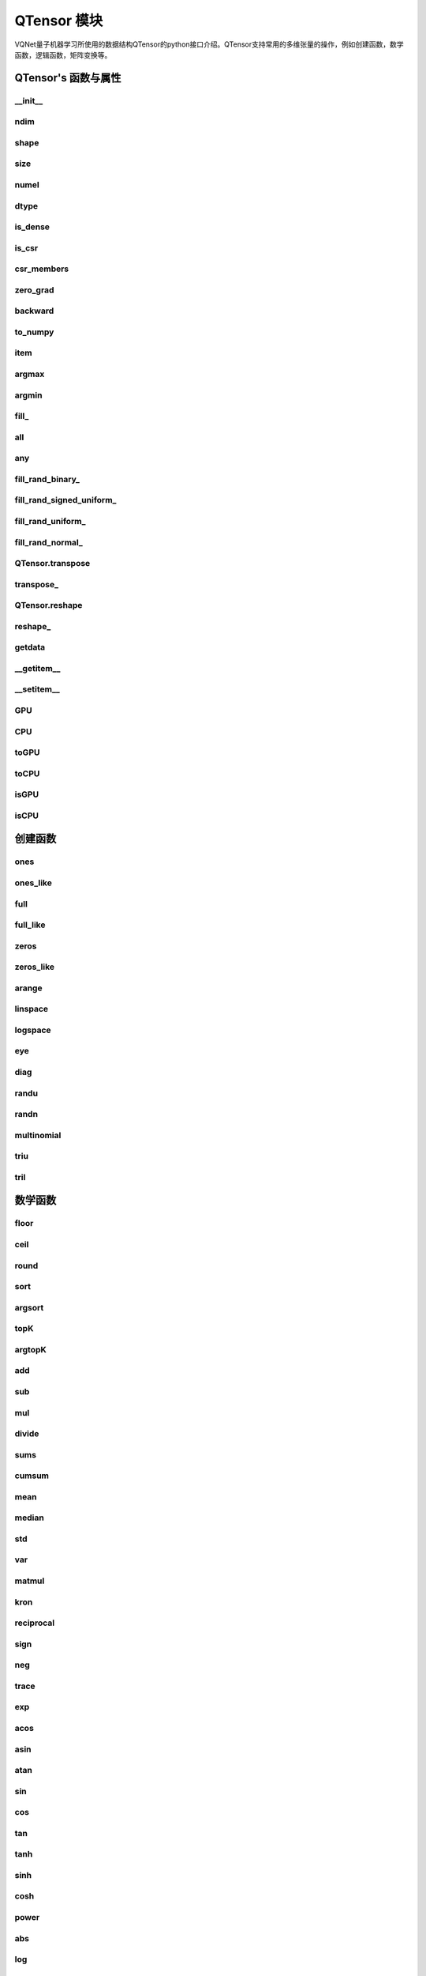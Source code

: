 QTensor 模块
###########################

VQNet量子机器学习所使用的数据结构QTensor的python接口介绍。QTensor支持常用的多维张量的操作，例如创建函数，数学函数，逻辑函数，矩阵变换等。



QTensor's 函数与属性
******************************************


__init__
==============================

.. py:function:: QTensor.__init__(data, requires_grad=False, nodes=None, device=0, dtype = None, name = "")

    具有动态计算图构造和自动微分的张量。

    :param data: 输入数据，可以是 _core.Tensor 或numpy 数组。
    :param requires_grad: 是否应该跟踪张量的梯度，默认为 False。
    :param nodes: 计算图中的后继者列表，默认为无。
    :param device: 储存在哪个设备上，默认: pyvqnet.DEV_CPU，在CPU上。
    :param dtype: 参数的数据类型，defaults：None，使用默认数据类型:kfloat32,代表32位浮点数。
    :param name: QTensor的名字,default:""。
    :return: 输出 QTensor。

    .. note::
            QTensor 内部数据类型dtype支持kbool,kuint8,kint8,kint16,kint32,kint64,kfloat32,kfloat64,kcomplex64,kcomplex128.

            分别代表C++的 bool,uint8_t,int8_t,int16_t,int32_t,int64_t,float,double,complex<float>,complex<double>.

    Example::

        from pyvqnet.tensor import QTensor
        from pyvqnet.dtype import *
        import numpy as np

        t1 = QTensor(np.ones([2,3]))
        t2 =  QTensor([2,3,4j,5])
        t3 =  QTensor([[[2,3,4,5],[2,3,4,5]]],dtype=kbool)
        print(t1)
        print(t2)
        print(t3)
        # [[1. 1. 1.]
        #  [1. 1. 1.]]
        # [2.+0.j 3.+0.j 0.+4.j 5.+0.j]
        # [[[ True  True  True  True]
        #   [ True  True  True  True]]]


ndim
==============================

.. py:attribute:: QTensor.ndim

    返回张量的维度的个数。
        
    :return: 张量的维度的个数。

    Example::

        from pyvqnet.tensor import QTensor

        a = QTensor([2, 3, 4, 5], requires_grad=True)
        print(a.ndim)

        # 1
    
shape
==============================

.. py:attribute:: QTensor.shape

    返回张量的维度
    
    :return: 一个列表存有张量的维度

    Example::

        from pyvqnet.tensor import QTensor

        a = QTensor([2, 3, 4, 5], requires_grad=True)
        print(a.shape)

        # [4]

size
==============================

.. py:attribute:: QTensor.size

    返回张量的元素个数。
    
    :return: 张量的元素个数。

    Example::

        from pyvqnet.tensor import QTensor

        a = QTensor([2, 3, 4, 5], requires_grad=True)
        print(a.size)

        # 4

numel
==============================

.. py:method:: QTensor.numel

    返回张量的元素个数。
    
    :return: 张量的元素个数。

    Example::

        from pyvqnet.tensor import QTensor

        a = QTensor([2, 3, 4, 5], requires_grad=True)
        print(a.numel())

        # 4


dtype
==============================

.. py:attribute:: QTensor.dtype

    返回张量的数据类型。

    QTensor 内部数据类型dtype支持kbool = 0, kuint8 = 1, kint8 = 2,kint16 = 3,kint32 = 4,kint64 = 5, 
    kfloat32 = 6, kfloat64 = 7, kcomplex64 = 8, kcomplex128 = 9 .

    :return: 张量的数据类型。

    Example::

        from pyvqnet.tensor import QTensor

        a = QTensor([2, 3, 4, 5])
        print(a.dtype)
        # 4


is_dense
==============================

.. py:attribute:: QTensor.is_dense

    是否是稠密张量。

    :return: 当该数据是稠密的时候，返回1；否则返回 0。

    Example::

        from pyvqnet.tensor import QTensor

        a = QTensor([2, 3, 4, 5])
        print(a.is_dense)
        #1


is_csr
==============================

.. py:attribute:: QTensor.is_csr

    是否是Compressed Sparse Row格式的稀疏2维度矩阵。

    :return: 当该数据是CSR格式的稀疏张量时候，返回1；否则返回 0。

    Example::

        from pyvqnet.tensor import QTensor,dense_to_csr

        a = QTensor([[2, 3, 4, 5]])
        b = dense_to_csr(a)
        print(b.is_csr)
        #1


csr_members
==============================

.. py:method:: QTensor.csr_members()

    返回Compressed Sparse Row格式的稀疏2维度矩阵的row_idx,col_idx 以及非0数值data,3个1维QTensor。具体含义见 https://en.wikipedia.org/wiki/Sparse_matrix#Compressed_sparse_row_(CSR,_CRS_or_Yale_format)。
    :return:

        返回列表，其中第一个元素为row_idx,shape为[矩阵行数+1],第2个元素为col_idx,shape为[非0元素数]，第3个元素为data,shape为[非0元素数]

    Example::

        from pyvqnet.tensor import QTensor,dense_to_csr

        a = QTensor([[2, 3, 4, 5]])
        b = dense_to_csr(a)
        print(b.csr_members())
        #([0,4], [0,1,2,3], [2,3,4,5])

zero_grad
==============================

.. py:method:: QTensor.zero_grad()

    将张量的梯度设置为零。将在优化过程中被优化器使用。

    :return: 无。

    Example::

        from pyvqnet.tensor import QTensor
        t3 = QTensor([2, 3, 4, 5], requires_grad=True)
        t3.zero_grad()
        print(t3.grad)
        # [0., 0., 0., 0.]
        

backward
==============================

.. py:method:: QTensor.backward(grad=None)

    利用反向传播算法，计算当前张量所在的计算图中的所有需计算梯度的张量的梯度。

    :return: 无

    Example::

        from pyvqnet.tensor import QTensor

        target = QTensor([[0, 0, 1, 0, 0, 0, 0, 0, 0, 0.2]], requires_grad=True)
        y = 2*target + 3
        y.backward()
        print(target.grad)
        #[[2. 2. 2. 2. 2. 2. 2. 2. 2. 2.]]

to_numpy
==============================

.. py:method:: QTensor.to_numpy()

    将张量的数据拷贝到一个numpy.ndarray里面。

    :return: 一个新的 numpy.ndarray 包含 QTensor 数据

    Example::

        from pyvqnet.tensor import tensor
        from pyvqnet.tensor import QTensor
        t3 = QTensor([2, 3, 4, 5], requires_grad=True)
        t4 = t3.to_numpy()
        print(t4)

        # [2. 3. 4. 5.]

item
==============================

.. py:method:: QTensor.item()

    从只包含单个元素的 QTensor 返回唯一的元素。

    :return: 元素值

    Example::

        from pyvqnet.tensor import tensor

        t = tensor.ones([1])
        print(t.item())

        # 1.0

argmax
==============================

.. py:method:: QTensor.argmax(*kargs)

    返回输入 QTensor 中所有元素的最大值的索引，或返回 QTensor 按某一维度的最大值的索引。

    :param dim: 计算argmax的轴，只接受单个维度。 如果 dim == None，则返回输入张量中所有元素的最大值的索引。有效的 dim 范围是 [-R, R)，其中 R 是输入的 ndim。 当 dim < 0 时，它的工作方式与 dim + R 相同。
    :param keepdims: 输出 QTensor 是否保留了最大值索引操作的轴，默认是False。

    :return: 输入 QTensor 中最大值的索引。

    Example::

        from pyvqnet.tensor import tensor
        from pyvqnet.tensor import QTensor
        a = QTensor([[1.3398, 0.2663, -0.2686, 0.2450],
                    [-0.7401, -0.8805, -0.3402, -1.1936],
                    [0.4907, -1.3948, -1.0691, -0.3132],
                    [-1.6092, 0.5419, -0.2993, 0.3195]])
        flag = a.argmax()
        print(flag)
        
        # [0.]

        flag_0 = a.argmax([0], True)
        print(flag_0)

        # [
        # [0., 3., 0., 3.]
        # ]

        flag_1 = a.argmax([1], True)
        print(flag_1)

        # [
        # [0.],
        # [2.],
        # [0.],
        # [1.]
        # ]

argmin
==============================

.. py:method:: QTensor.argmin(*kargs)

    返回输入 QTensor 中所有元素的最小值的索引，或返回 QTensor 按某一维度的最小值的索引。

    :param dim: 计算argmax的轴，只接受单个维度。 如果 dim == None，则返回输入张量中所有元素的最小值的索引。有效的 dim 范围是 [-R, R)，其中 R 是输入的 ndim。 当 dim < 0 时，它的工作方式与 dim + R 相同。
    :param keepdims: 输出 QTensor 是否保留了最小值索引操作的轴，默认是False。

    :return: 输入 QTensor 中最小值的索引。

    Example::

        from pyvqnet.tensor import tensor
        from pyvqnet.tensor import QTensor
        a = QTensor([[1.3398, 0.2663, -0.2686, 0.2450],
                    [-0.7401, -0.8805, -0.3402, -1.1936],
                    [0.4907, -1.3948, -1.0691, -0.3132],
                    [-1.6092, 0.5419, -0.2993, 0.3195]])
        flag = a.argmin()
        print(flag)

        # [12.]

        flag_0 = a.argmin([0], True)
        print(flag_0)

        # [
        # [3., 2., 2., 1.]
        # ]

        flag_1 = a.argmin([1], False)
        print(flag_1)

        # [2., 3., 1., 0.]

        

fill\_
==============================

.. py:method:: QTensor.fill_(v)

    为当前张量填充特定值，该函数改变原张量的内部数据。

    :param v: 填充值。

    :return: 无。

    Example::

        from pyvqnet.tensor import tensor
        from pyvqnet.tensor import QTensor
        shape = [2, 3]
        value = 42
        t = tensor.zeros(shape)
        t.fill_(value)
        print(t)

        # [
        # [42., 42., 42.],
        # [42., 42., 42.]
        # ]


all
==============================

.. py:method:: QTensor.all()

    判断张量内数据是否全为全零。

    :return: 返回True，如果全为非0;否则返回False。

    Example::

        from pyvqnet.tensor import tensor

        shape = [2, 3]
        t = tensor.zeros(shape)
        t.fill_(1.0)
        flag = t.all()
        print(flag)

        # True

any
==============================

.. py:method:: QTensor.any()

    判断张量内数据是否有任意元素不为0。

    :return: 返回True，如果有任意元素不为0;否则返回False。

    Example::

        from pyvqnet.tensor import tensor

        shape = [2, 3]
        t = tensor.ones(shape)
        t.fill_(1.0)
        flag = t.any()
        print(flag)

        # True


fill_rand_binary\_
==============================

.. py:method:: QTensor.fill_rand_binary_(v=0.5)

    用从二项分布中随机采样的值填充 QTensor 。

    如果二项分布后随机生成的数据大于二值化阈值 v ，则设置 QTensor 对应位置的元素值为1，否则为0。

    :param v: 二值化阈值，默认0.5。

    :return: 无。

    Example::

        from pyvqnet.tensor import tensor
        from pyvqnet.tensor import QTensor
        import numpy as np
        a = np.arange(6).reshape(2, 3).astype(np.float32)
        t = QTensor(a)
        t.fill_rand_binary_(2)
        print(t)

        # [
        # [1., 1., 1.],
        # [1., 1., 1.]
        # ]

fill_rand_signed_uniform\_
==============================

.. py:method:: QTensor.fill_rand_signed_uniform_(v=1)

    用从有符号均匀分布中随机采样的值填充 QTensor 。用缩放因子 v 对生成的随机采样的值进行缩放。

    :param v: 缩放因子，默认1。

    :return: 无。

    Example::

        from pyvqnet.tensor import tensor
        from pyvqnet.tensor import QTensor
        import numpy as np
        a = np.arange(6).reshape(2, 3).astype(np.float32)
        t = QTensor(a)
        value = 42

        t.fill_rand_signed_uniform_(value)
        print(t)

        # [
        # [12.8852444, 4.4327269, 4.8489408],
        # [-24.3309803, 26.8036957, 39.4903450]
        # ]


fill_rand_uniform\_
==============================

.. py:method:: QTensor.fill_rand_uniform_(v=1)

    用从均匀分布中随机采样的值填充 QTensor 。用缩放因子 v 对生成的随机采样的值进行缩放。

    :param v: 缩放因子，默认1。

    :return: 无。

    Example::

        from pyvqnet.tensor import tensor
        from pyvqnet.tensor import QTensor
        import numpy as np
        a = np.arange(6).reshape(2, 3).astype(np.float32)
        t = QTensor(a)
        value = 42
        t.fill_rand_uniform_(value)
        print(t)

        # [
        # [20.0404720, 14.4064417, 40.2955666],
        # [5.5692234, 26.2520485, 35.3326073]
        # ]


fill_rand_normal\_
==============================

.. py:method:: QTensor.fill_rand_normal_(m=0, s=1, fast_math=True)

    生成均值为 m 和方差 s 产生正态分布元素，并填充到张量中。

    :param m: 均值，默认0。
    :param s: 方差，默认1。
    :param fast_math: 是否使用快速方法产生高斯分布，默认True。

    :return: 无。

    Example::

        from pyvqnet.tensor import tensor
        from pyvqnet.tensor import QTensor
        import numpy as np
        a = np.arange(6).reshape(2, 3).astype(np.float32)
        t = QTensor(a)
        t.fill_rand_normal_(2, 10, True)
        print(t)

        # [
        # [-10.4446531    4.9158096   2.9204607],
        # [ -7.2682705   8.1267328    6.2758742 ],
        # ]


QTensor.transpose
==============================

.. py:method:: QTensor.transpose(new_dims=None)

    反转张量的轴。如果 new_dims = None，则反转所有轴。

    :param new_dims: 列表形式储存的新的轴顺序。

    :return:  新的 QTensor 。

    Example::

        from pyvqnet.tensor import tensor
        from pyvqnet.tensor import QTensor
        import numpy as np
        R, C = 3, 4
        a = np.arange(R * C).reshape([2, 2, 3]).astype(np.float32)
        t = QTensor(a)
        rlt = t.transpose([2,0,1])
        print(rlt)
        # [
        # [[0., 3.],
        #  [6., 9.]],
        # [[1., 4.],
        #  [7., 10.]],
        # [[2., 5.],
        #  [8., 11.]]
        # ]
        


transpose\_
==============================

.. py:method:: QTensor.transpose_(new_dims=None)

    反转张量的轴。如果 new_dims = None，则反转所有轴。该接口改变当前张量自己的轴顺序。

    :param new_dims: 列表形式储存的新的轴顺序。

    :return: 无。

    Example::

        from pyvqnet.tensor import tensor
        from pyvqnet.tensor import QTensor
        import numpy as np
        R, C = 3, 4
        a = np.arange(R * C).reshape([2, 2, 3]).astype(np.float32)
        t = QTensor(a)
        t.transpose_([2, 0, 1])
        print(t)

        # [
        # [[0., 3.],
        #  [6., 9.]],
        # [[1., 4.],
        #  [7., 10.]],
        # [[2., 5.],
        #  [8., 11.]]
        # ]
        


QTensor.reshape
==============================

.. py:method:: QTensor.reshape(new_shape)

    改变 QTensor 的形状，返回一个新的张量。

    :param new_shape: 新的形状。

    :return: 新形状的 QTensor 。

    Example::

        from pyvqnet.tensor import tensor
        from pyvqnet.tensor import QTensor
        import numpy as np
        R, C = 3, 4
        a = np.arange(R * C).reshape(R, C).astype(np.float32)
        t = QTensor(a)
        reshape_t = t.reshape([C, R])
        print(reshape_t)
        # [
        # [0., 1., 2.],
        # [3., 4., 5.],
        # [6., 7., 8.],
        # [9., 10., 11.]
        # ]
        

reshape\_
==============================

.. py:method:: QTensor.reshape_(new_shape)

    改变当前 QTensor 的形状。

    :param new_shape: 新的形状。

    :return: 无。

    Example::

        from pyvqnet.tensor import tensor
        from pyvqnet.tensor import QTensor
        import numpy as np
        R, C = 3, 4
        a = np.arange(R * C).reshape(R, C).astype(np.float32)
        t = QTensor(a)
        t.reshape_([C, R])
        print(t)

        # [
        # [0., 1., 2.],
        # [3., 4., 5.],
        # [6., 7., 8.],
        # [9., 10., 11.]
        # ]


getdata
==============================

.. py:method:: QTensor.getdata()

    返回一个numpy.ndarray 储存当前 QTensor 的数据。

    :return: 包含当前 QTensor 数据的numpy.ndarray。

    Example::

        from pyvqnet.tensor import tensor
        from pyvqnet.tensor import QTensor
        t = tensor.ones([3, 4])
        a = t.getdata()
        print(a)

        # [[1. 1. 1. 1.]
        #  [1. 1. 1. 1.]
        #  [1. 1. 1. 1.]]

__getitem__
==============================

.. py:method:: QTensor.__getitem__()

    支持对 QTensor 使用 切片索引，下标，或使用 QTensor 作为高级索引访问输入。该操作返回一个新的 QTensor 。

    通过冒号 ``:``  分隔切片参数 start:stop:step 来进行切片操作，其中 start、stop、step 均可缺省。

    针对1-D QTensor ，则仅有单个轴上的索引或切片。

    针对2-D及以上的 QTensor ，则会有多个轴上的索引或切片。

    使用 QTensor 作为 索引，则进行高级索引，请参考numpy中 `高级索引 <https://docs.scipy.org/doc/numpy-1.10.1/reference/arrays.indexing.html>`_ 部分。

    若作为索引的 QTensor 为逻辑运算的结果，则进行 布尔数组索引。

    .. note:: a[3][4][1] 形式的索引暂不支持, 使用 a[3,4,1] 形式代替。
                ``Ellipsis`` `...` 暂不支持 。

    :param item: 以 pyslice , 整数, QTensor 构成切片索引。

    :return: 新的 QTensor。

    Example::

        from pyvqnet.tensor import tensor, QTensor
        aaa = tensor.arange(1, 61)
        aaa.reshape_([4, 5, 3])
        print(aaa[0:2, 3, :2])
        # [
        # [10., 11.],
        #  [25., 26.]
        # ]
        print(aaa[3, 4, 1])
        #[59.]
        print(aaa[:, 2, :])
        # [
        # [7., 8., 9.],    
        #  [22., 23., 24.],
        #  [37., 38., 39.],
        #  [52., 53., 54.] 
        # ]
        print(aaa[2])
        # [
        # [31., 32., 33.], 
        #  [34., 35., 36.],
        #  [37., 38., 39.],
        #  [40., 41., 42.],
        #  [43., 44., 45.]
        # ]
        print(aaa[0:2, ::3, 2:])
        # [
        # [[3.],
        #  [12.]],
        # [[18.],
        #  [27.]]
        # ]
        a = tensor.ones([2, 2])
        b = QTensor([[1, 1], [0, 1]])
        b = b > 0
        c = a[b]
        print(c)
        #[1., 1., 1.]
        tt = tensor.arange(1, 56 * 2 * 4 * 4 + 1).reshape([2, 8, 4, 7, 4])
        tt.requires_grad = True
        index_sample1 = tensor.arange(0, 3).reshape([3, 1])
        index_sample2 = QTensor([0, 1, 0, 2, 3, 2, 2, 3, 3]).reshape([3, 3])
        gg = tt[:, index_sample1, 3:, index_sample2, 2:]
        print(gg)
        # [
        # [[[[87., 88.]],
        # [[983., 984.]]],
        # [[[91., 92.]],
        # [[987., 988.]]],
        # [[[87., 88.]],
        # [[983., 984.]]]],
        # [[[[207., 208.]],
        # [[1103., 1104.]]],
        # [[[211., 212.]],
        # [[1107., 1108.]]],
        # [[[207., 208.]],
        # [[1103., 1104.]]]],
        # [[[[319., 320.]],
        # [[1215., 1216.]]],
        # [[[323., 324.]],
        # [[1219., 1220.]]],
        # [[[323., 324.]],
        # [[1219., 1220.]]]]
        # ]

__setitem__
==============================

.. py:method:: QTensor.__setitem__()

    支持对 QTensor 使用 切片索引，下标，或使用 QTensor 作为高级索引修改输入。该操作对输入原地进行修改 。

    通过冒号 ``:``  分隔切片参数 start:stop:step 来进行切片操作，其中 start、stop、step 均可缺省。

    针对1-D QTensor，则仅有单个轴上的索引或切片。

    针对2-D及以上的 QTensor ，则会有多个轴上的索引或切片。

    使用 QTensor 作为 索引，则进行高级索引，请参考numpy中 `高级索引 <https://docs.scipy.org/doc/numpy-1.10.1/reference/arrays.indexing.html>`_ 部分。

    若作为索引的 QTensor 为逻辑运算的结果，则进行 布尔数组索引。

    .. note:: a[3][4][1] 形式的索引暂不支持, 使用 a[3,4,1] 形式代替。
                ``Ellipsis`` `...` 暂不支持 。

    :param item: 以 pyslice , 整数, QTensor 构成切片索引。

    :return: 无。

    Example::

        from pyvqnet.tensor import tensor
        aaa = tensor.arange(1, 61)
        aaa.reshape_([4, 5, 3])
        vqnet_a2 = aaa[3, 4, 1]
        aaa[3, 4, 1] = tensor.arange(10001,
                                        10001 + vqnet_a2.size).reshape(vqnet_a2.shape)
        print(aaa)
        # [
        # [[1., 2., 3.],    
        #  [4., 5., 6.],    
        #  [7., 8., 9.],    
        #  [10., 11., 12.], 
        #  [13., 14., 15.]],
        # [[16., 17., 18.], 
        #  [19., 20., 21.], 
        #  [22., 23., 24.], 
        #  [25., 26., 27.], 
        #  [28., 29., 30.]],
        # [[31., 32., 33.], 
        #  [34., 35., 36.],
        #  [37., 38., 39.],
        #  [40., 41., 42.],
        #  [43., 44., 45.]],
        # [[46., 47., 48.],
        #  [49., 50., 51.],
        #  [52., 53., 54.],
        #  [55., 56., 57.],
        #  [58., 10001., 60.]]
        # ]
        aaa = tensor.arange(1, 61)
        aaa.reshape_([4, 5, 3])
        vqnet_a3 = aaa[:, 2, :]
        aaa[:, 2, :] = tensor.arange(10001,
                                        10001 + vqnet_a3.size).reshape(vqnet_a3.shape)
        print(aaa)
        # [
        # [[1., 2., 3.],
        #  [4., 5., 6.],
        #  [10001., 10002., 10003.],
        #  [10., 11., 12.],
        #  [13., 14., 15.]],
        # [[16., 17., 18.],
        #  [19., 20., 21.],
        #  [10004., 10005., 10006.],
        #  [25., 26., 27.],
        #  [28., 29., 30.]],
        # [[31., 32., 33.],
        #  [34., 35., 36.],
        #  [10007., 10008., 10009.],
        #  [40., 41., 42.],
        #  [43., 44., 45.]],
        # [[46., 47., 48.],
        #  [49., 50., 51.],
        #  [10010., 10011., 10012.],
        #  [55., 56., 57.],
        #  [58., 59., 60.]]
        # ]
        aaa = tensor.arange(1, 61)
        aaa.reshape_([4, 5, 3])
        vqnet_a4 = aaa[2, :]
        aaa[2, :] = tensor.arange(10001,
                                    10001 + vqnet_a4.size).reshape(vqnet_a4.shape)
        print(aaa)
        # [
        # [[1., 2., 3.],
        #  [4., 5., 6.],
        #  [7., 8., 9.],
        #  [10., 11., 12.],
        #  [13., 14., 15.]],
        # [[16., 17., 18.],
        #  [19., 20., 21.],
        #  [22., 23., 24.],
        #  [25., 26., 27.],
        #  [28., 29., 30.]],
        # [[10001., 10002., 10003.],
        #  [10004., 10005., 10006.],
        #  [10007., 10008., 10009.],
        #  [10010., 10011., 10012.],
        #  [10013., 10014., 10015.]],
        # [[46., 47., 48.],
        #  [49., 50., 51.],
        #  [52., 53., 54.],
        #  [55., 56., 57.],
        #  [58., 59., 60.]]
        # ]
        aaa = tensor.arange(1, 61)
        aaa.reshape_([4, 5, 3])
        vqnet_a5 = aaa[0:2, ::2, 1:2]
        aaa[0:2, ::2,
            1:2] = tensor.arange(10001,
                                    10001 + vqnet_a5.size).reshape(vqnet_a5.shape)
        print(aaa)
        # [
        # [[1., 10001., 3.],
        #  [4., 5., 6.],
        #  [7., 10002., 9.],
        #  [10., 11., 12.],
        #  [13., 10003., 15.]],
        # [[16., 10004., 18.],
        #  [19., 20., 21.],
        #  [22., 10005., 24.],
        #  [25., 26., 27.],
        #  [28., 10006., 30.]],
        # [[31., 32., 33.],
        #  [34., 35., 36.],
        #  [37., 38., 39.],
        #  [40., 41., 42.],
        #  [43., 44., 45.]],
        # [[46., 47., 48.],
        #  [49., 50., 51.],
        #  [52., 53., 54.],
        #  [55., 56., 57.],
        #  [58., 59., 60.]]
        # ]
        a = tensor.ones([2, 2])
        b = tensor.QTensor([[1, 1], [0, 1]])
        b = b > 0
        x = tensor.QTensor([1001, 2001, 3001])

        a[b] = x
        print(a)
        # [
        # [1001., 2001.],
        #  [1., 3001.]
        # ]


GPU
==============================

.. py:function:: QTensor.GPU(device: int = DEV_GPU_0)

    克隆QTensor到指定的GPU设备

    device 指定存储其内部数据的设备。 当device >= DEV_GPU_0时，数据存储在GPU上。 
    如果您的计算机有多个 GPU，您可以指定不同的设备来存储数据。 例如，device = DEV_GPU_1, DEV_GPU_2, DEV_GPU_3, ... 表示存储在具有不同序列号的GPU上。

    .. note::
        QTensor在不同GPU上无法进行计算。
        如果您尝试在 ID 超过验证 GPU 最大数量的 GPU 上创建 QTensor，将引发 Cuda 错误。

    :param device: 当前保存QTensor的设备，默认=DEV_GPU_0，
     device = pyvqnet.DEV_GPU_0，存储在第一个 GPU 中，devcie = DEV_GPU_1，
     存储在第二个 GPU 中，依此类推。

    :return: QTensor 克隆到 GPU 设备。

    Examples::

        from pyvqnet.tensor import QTensor
        a = QTensor([2])
        b = a.GPU()
        print(b.device)
        #1000

CPU
==============================

.. py:function:: QTensor.CPU()

    克隆QTensor到特定的CPU设备

    :return: QTensor 克隆到 CPU 设备。

    Examples::

        from pyvqnet.tensor import QTensor
        a = QTensor([2])
        b = a.CPU()
        print(b.device)
        # 0

toGPU
==============================

.. py:function:: QTensor.toGPU(device: int = DEV_GPU_0)

    移动QTensor到指定的GPU设备

    device 指定存储其内部数据的设备。 当device >= DEV_GPU时，数据存储在GPU上。
     如果您的计算机有多个 GPU，您可以指定不同的设备来存储数据。 
     例如，device = DEV_GPU_1, DEV_GPU_2, DEV_GPU_3, ... 表示存储在具有不同序列号的GPU上。

    .. note::
        QTensor在不同GPU上无法进行计算。
        如果您尝试在 ID 超过验证 GPU 最大数量的 GPU 上创建 QTensor，将引发 Cuda 错误。

    :param device: 当前保存QTensor的设备，默认=DEV_GPU_0。device = pyvqnet.DEV_GPU_0，存储在第一个 GPU 中，devcie = DEV_GPU_1，存储在第二个 GPU 中，依此类推。
    :return: QTensor 移动到 GPU 设备。

    Examples::

        from pyvqnet.tensor import QTensor
        a = QTensor([2])
        a = a.toGPU()
        print(a.device)
        #1000


toCPU
==============================

.. py:function:: QTensor.toCPU()

    移动QTensor到特定的GPU设备

    :return: QTensor 移动到 CPU 设备。

    Examples::

        from pyvqnet.tensor import QTensor
        a = QTensor([2])
        b = a.toCPU()
        print(b.device)
        # 0


isGPU
==============================

.. py:function:: QTensor.isGPU()

    该 QTensor 的数据是否存储在 GPU 主机内存上。

    :return: 该 QTensor 的数据是否存储在 GPU 主机内存上。

    Examples::
    
        from pyvqnet.tensor import QTensor
        a = QTensor([2])
        a = a.isGPU()
        print(a)
        # False

isCPU
==============================

.. py:function:: QTensor.isCPU()

    该 QTensor 的数据是否存储在 CPU 主机内存上。

    :return: 该 QTensor 的数据是否存储在 CPU 主机内存上。

    Examples::
    
        from pyvqnet.tensor import QTensor
        a = QTensor([2])
        a = a.isCPU()
        print(a)
        # True


创建函数
*************

.. _ones:

ones
==============================

.. py:function:: pyvqnet.tensor.ones(shape,device=pyvqnet.DEV_CPU,dtype-None)

    创建元素全一的 QTensor 。

    :param shape: 数据的形状。
    :param device: 储存在哪个设备上，默认: pyvqnet.DEV_CPU，在CPU上。
    :param dtype: 参数的数据类型，defaults：None，使用默认数据类型:kfloat32,代表32位浮点数。

    :return: 返回新的 QTensor 。

    Example::

        from pyvqnet.tensor import tensor

        x = tensor.ones([2, 3])
        print(x)

        # [
        # [1., 1., 1.],
        # [1., 1., 1.]
        # ]

ones_like
==============================

.. py:function:: pyvqnet.tensor.ones_like(t: pyvqnet.tensor.QTensor,device=pyvqnet.DEV_CPU,dtype=None)

    创建元素全一的 QTensor ,形状和输入的 QTensor 一样。

    :param t: 输入 QTensor 。
    :param device: 储存在哪个设备上，默认: pyvqnet.DEV_CPU，在CPU上。
    :param dtype: 参数的数据类型，defaults：None,跟输入的dtype一样。

    :return: 新的全一  QTensor 。

    Example::

        from pyvqnet.tensor import tensor
        from pyvqnet.tensor import QTensor
        t = QTensor([1, 2, 3])
        x = tensor.ones_like(t)
        print(x)

        # [1., 1., 1.]


full
==============================

.. py:function:: pyvqnet.tensor.full(shape, value, device=pyvqnet.DEV_CPU, dtype=None)

    创建一个指定形状的 QTensor 并用特定值填充它。

    :param shape: 要创建的张量形状。
    :param value: 填充的值。
    :param device: 储存在哪个设备上，默认: pyvqnet.DEV_CPU，在CPU上。
    :param dtype: 参数的数据类型，defaults：None，使用默认数据类型:kfloat32,代表32位浮点数。

    :return: 输出新 QTensor 。 

    Example::

        from pyvqnet.tensor import tensor
        from pyvqnet.tensor import QTensor
        shape = [2, 3]
        value = 42
        t = tensor.full(shape, value)
        print(t)
        # [
        # [42., 42., 42.],
        # [42., 42., 42.]
        # ]


full_like
==============================

.. py:function:: pyvqnet.tensor.full_like(t, value, device=pyvqnet.DEV_CPU,dtype=None)

    创建一个形状和输入一样的 QTensor,所有元素填充 value 。

    :param t: 输入 QTensor 。
    :param value: 填充 QTensor 的值。
    :param device: 储存在哪个设备上，默认: pyvqnet.DEV_CPU，在CPU上。
    :param dtype: 参数的数据类型，defaults：None,跟输入的dtype一样。

    :return: 输出 QTensor。

    Example::

        from pyvqnet.tensor import tensor
        from pyvqnet.tensor import QTensor
        a = tensor.randu([3,5])
        value = 42
        t = tensor.full_like(a, value)
        print(t)
        # [
        # [42., 42., 42., 42., 42.],    
        # [42., 42., 42., 42., 42.],    
        # [42., 42., 42., 42., 42.]     
        # ]
        

zeros
==============================

.. py:function:: pyvqnet.tensor.zeros(shape, device=pyvqnet.DEV_CPU,dtype=None)

    创建输入形状大小的全零 QTensor 。

    :param shape: 输入形状。
    :param device: 储存在哪个设备上，默认: pyvqnet.DEV_CPU，在CPU上。
    :param dtype: 参数的数据类型，defaults：None，使用默认数据类型:kfloat32,代表32位浮点数。

    :return: 输出 QTensor 。

    Example::

        from pyvqnet.tensor import tensor
        from pyvqnet.tensor import QTensor
        t = tensor.zeros([2, 3, 4])
        print(t)
        # [
        # [[0., 0., 0., 0.],
        #  [0., 0., 0., 0.],
        #  [0., 0., 0., 0.]],
        # [[0., 0., 0., 0.],
        #  [0., 0., 0., 0.],
        #  [0., 0., 0., 0.]]
        # ]
        

zeros_like
==============================

.. py:function:: pyvqnet.tensor.zeros_like(t: pyvqnet.tensor.QTensor, device=pyvqnet.DEV_CPU,dtype=None)

    创建一个形状和输入一样的 QTensor,所有元素为0 。

    :param t: 输入参考 QTensor 。
    :param device: 储存在哪个设备上，默认: pyvqnet.DEV_CPU，在CPU上。
    :param dtype: 参数的数据类型，defaults：None,跟输入的dtype一样。

    :return: 输出 QTensor 。

    Example::

        from pyvqnet.tensor import tensor
        from pyvqnet.tensor import QTensor
        t = QTensor([1, 2, 3])
        x = tensor.zeros_like(t)
        print(x)

        # [0., 0., 0.]
        


arange
==============================

.. py:function:: pyvqnet.tensor.arange(start, end, step=1, device=pyvqnet.DEV_CPU,dtype=None,requires_grad=False)

    创建一个在给定间隔内具有均匀间隔值的一维 QTensor 。

    :param start: 间隔开始。
    :param end: 间隔结束。
    :param step: 值之间的间距，默认为1。
    :param device: 要使用的设备，默认 = pyvqnet.DEV_CPU，使用 CPU 设备。
    :param dtype: 参数的数据类型，defaults：None，使用默认数据类型:kfloat32,代表32位浮点数。
    :param requires_grad: 是否计算梯度，默认为False。

    :return: 输出 QTensor 。

    Example::

        from pyvqnet.tensor import tensor
        from pyvqnet.tensor import QTensor
        t = tensor.arange(2, 30, 4)
        print(t)

        # [ 2.,  6., 10., 14., 18., 22., 26.]
        

linspace
==============================

.. py:function:: pyvqnet.tensor.linspace(start, end, num, device=pyvqnet.DEV_CPU,dtype=None,requires_grad= False)

    创建一维 QTensor ，其中的元素为区间 start 和 end 上均匀间隔的共 num 个值。

    :param start: 间隔开始。
    :param end: 间隔结束。
    :param num: 间隔的个数。
    :param device: 要使用的设备，默认 = pyvqnet.DEV_CPU ，使用 CPU 设备。
    :param dtype: 参数的数据类型，defaults：None，使用默认数据类型:kfloat32,代表32位浮点数。
    :param requires_grad: 是否计算梯度，默认为False。

    :return: 输出 QTensor 。

    Example::

        from pyvqnet.tensor import tensor
        from pyvqnet.tensor import QTensor
        start, stop, num = -2.5, 10, 10
        t = tensor.linspace(start, stop, num)
        print(t)
        #[-2.5000000, -1.1111112, 0.2777777, 1.6666665, 3.0555553, 4.4444442, 5.8333330, 7.2222219, 8.6111107, 10.]

logspace
==============================

.. py:function:: pyvqnet.tensor.logspace(start, end, num, base, device=pyvqnet.DEV_CPU,dtype=None, requires_grad)

    在对数刻度上创建具有均匀间隔值的一维 QTensor。

    :param start: ``base ** start`` 是起始值
    :param end: ``base ** end`` 是序列的最终值
    :param num: 要生成的样本数
    :param base: 对数刻度的基数
    :param device: 要使用的设备，默认 = pyvqnet.DEV_CPU ，使用 CPU 设备。
    :param dtype: 参数的数据类型，defaults：None，使用默认数据类型:kfloat32,代表32位浮点数。
    :param requires_grad: 是否计算梯度，默认为False。

    :return: 输出 QTensor 。

    Example::

        from pyvqnet.tensor import tensor
        from pyvqnet.tensor import QTensor
        start, stop, steps, base = 0.1, 1.0, 5, 10.0
        t = tensor.logspace(start, stop, steps, base)
        print(t)

        # [1.2589254, 2.1134889, 3.5481336, 5.9566211, 10.]
        

eye
==============================

.. py:function:: pyvqnet.tensor.eye(size, offset: int = 0, device=pyvqnet.DEV_CPU,dtype=None)

    创建一个 size x size 的 QTensor，对角线上为 1，其他地方为 0。

    :param size: 要创建的（正方形）QTensor 的大小。
    :param offset: 对角线的索引：0（默认）表示主对角线，正值表示上对角线，负值表示下对角线。
    :param device: 要使用的设备，默认 =pyvqnet.DEV_CPU ，使用 CPU 设备。
    :param dtype: 参数的数据类型，defaults：None，使用默认数据类型:kfloat32,代表32位浮点数。

    :return: 输出 QTensor 。

    Example::

        from pyvqnet.tensor import tensor
        from pyvqnet.tensor import QTensor
        size = 3
        t = tensor.eye(size)
        print(t)

        # [
        # [1., 0., 0.],
        # [0., 1., 0.],
        # [0., 0., 1.]
        # ]
        

diag
==============================

.. py:function:: pyvqnet.tensor.diag(t, k: int = 0,requires_grad=False)

    构造对角矩阵。

    输入一个 2-D QTensor，则返回一个与此相同的新张量，除了
    选定对角线中的元素以外的元素设置为零。

    :param t: 输入 QTensor。
    :param k: 偏移量（主对角线为 0，正数为向上偏移，负数为向下偏移），默认为0。
    :param requires_grad: 是否计算梯度，默认为False。

    :return: 输出 QTensor。

    Example::

        from pyvqnet.tensor import tensor
        from pyvqnet.tensor import QTensor
        import numpy as np
        a = np.arange(16).reshape(4, 4).astype(np.float32)
        t = QTensor(a)
        for k in range(-3, 4):
            u = tensor.diag(t,k=k)
            print(u)


        # [[ 0.  0.  0.  0.]
        #  [ 0.  0.  0.  0.]
        #  [ 0.  0.  0.  0.]
        #  [12.  0.  0.  0.]]
        # [[ 0.  0.  0.  0.]
        #  [ 0.  0.  0.  0.]
        #  [ 8.  0.  0.  0.]
        #  [ 0. 13.  0.  0.]]
        # [[ 0.  0.  0.  0.]
        #  [ 4.  0.  0.  0.]
        #  [ 0.  9.  0.  0.]
        #  [ 0.  0. 14.  0.]]
        # [[ 0.  0.  0.  0.]
        #  [ 0.  5.  0.  0.]
        #  [ 0.  0. 10.  0.]
        #  [ 0.  0.  0. 15.]]
        # [[ 0.  1.  0.  0.]
        #  [ 0.  0.  6.  0.]
        #  [ 0.  0.  0. 11.]
        #  [ 0.  0.  0.  0.]]
        # [[0. 0. 2. 0.]
        #  [0. 0. 0. 7.]
        #  [0. 0. 0. 0.]
        #  [0. 0. 0. 0.]]
        # [[0. 0. 0. 3.]
        #  [0. 0. 0. 0.]
        #  [0. 0. 0. 0.]
        #  [0. 0. 0. 0.]]


randu
==============================

.. py:function:: pyvqnet.tensor.randu(shape, min=0.0,max=1.0, device=pyvqnet.DEV_CPU, dtype=None, requires_grad=False)

    创建一个具有均匀分布随机值的 QTensor 。

    :param shape: 要创建的 QTensor 的形状。
    :param min: 分布的下限，默认: 0。
    :param max: 分布的上线，默认: 1。
    :param device: 要使用的设备，默认 =pyvqnet.DEV_CPU ，使用 CPU 设备。
    :param dtype: 参数的数据类型，defaults：None，使用默认数据类型:kfloat32,代表32位浮点数。
    :param requires_grad: 是否计算梯度，默认为False。

    :return: 输出 QTensor 。

    Example::

        from pyvqnet.tensor import tensor
        from pyvqnet.tensor import QTensor
        shape = [2, 3]
        t = tensor.randu(shape)
        print(t)

        # [
        # [0.0885886, 0.9570093, 0.8304565],
        # [0.6055251, 0.8721224, 0.1927866]
        # ]
        

randn
==============================

.. py:function:: pyvqnet.tensor.randn(shape, mean=0.0,std=1.0, device=pyvqnet.DEV_CPU, dtype=None, requires_grad=False)

    创建一个具有正态分布随机值的 QTensor 。

    :param shape: 要创建的 QTensor 的形状。
    :param mean: 分布的均值，默认: 0。
    :param max: 分布的方差，默认: 1。
    :param device: 要使用的设备，默认 = pyvqnet.DEV_CPU ，使用 CPU 设备。
    :param dtype: 参数的数据类型，defaults：None，使用默认数据类型:kfloat32,代表32位浮点数。
    :param requires_grad: 是否计算梯度，默认为False。

    :return: 输出 QTensor 。

    Example::

        from pyvqnet.tensor import tensor
        from pyvqnet.tensor import QTensor
        shape = [2, 3]
        t = tensor.randn(shape)
        print(t)

        # [
        # [-0.9529880, -0.4947567, -0.6399882],
        # [-0.6987777, -0.0089036, -0.5084590]
        # ]


multinomial
==============================

.. py:function:: pyvqnet.tensor.multinomial(t, num_samples)

    返回一个张量，其中每行包含 num_samples 个索引采样，来自位于张量输入的相应行中的多项式概率分布。
    
    :param t: 输入概率分布,仅支持浮点数。
    :param num_samples: 采样样本。

    :return:
         输出采样索引

    Examples::

        from pyvqnet import tensor
        weights = tensor.QTensor([0.1,10, 3, 1]) 
        idx = tensor.multinomial(weights,3)
        print(idx)

        from pyvqnet import tensor
        weights = tensor.QTensor([0,10, 3, 2.2,0.0]) 
        idx = tensor.multinomial(weights,3)
        print(idx)

        # [1 0 3]
        # [1 3 2]

triu
==============================

.. py:function:: pyvqnet.tensor.triu(t, diagonal=0)

    返回输入 t 的上三角矩阵，其余部分被设为0。

    :param t: 输入 QTensor。
    :param diagonal: 偏移量（主对角线为 0，正数为向上偏移，负数为向下偏移），默认=0。

    :return: 输出 QTensor。

    Examples::

        from pyvqnet.tensor import tensor
        a = tensor.arange(1.0, 2 * 6 * 5 + 1.0).reshape([2, 6, 5])
        u = tensor.triu(a, 1)
        print(u)
        # [
        # [[0., 2., 3., 4., 5.],       
        #  [0., 0., 8., 9., 10.],      
        #  [0., 0., 0., 14., 15.],     
        #  [0., 0., 0., 0., 20.],      
        #  [0., 0., 0., 0., 0.],       
        #  [0., 0., 0., 0., 0.]],      
        # [[0., 32., 33., 34., 35.],   
        #  [0., 0., 38., 39., 40.],    
        #  [0., 0., 0., 44., 45.],     
        #  [0., 0., 0., 0., 50.],      
        #  [0., 0., 0., 0., 0.],       
        #  [0., 0., 0., 0., 0.]]       
        # ]

tril
==============================

.. py:function:: pyvqnet.tensor.tril(t, diagonal=0)

    返回输入 t 的下三角矩阵，其余部分被设为0。

    :param t: 输入 QTensor。
    :param diagonal: 偏移量（主对角线为 0，正数为向上偏移，负数为向下偏移），默认=0。

    :return: 输出 QTensor。

    Examples::

        from pyvqnet.tensor import tensor
        a = tensor.arange(1.0, 2 * 6 * 5 + 1.0).reshape([12, 5])
        u = tensor.tril(a, 1)
        print(u)
        # [
        # [1., 2., 0., 0., 0.],      
        #  [6., 7., 8., 0., 0.],     
        #  [11., 12., 13., 14., 0.], 
        #  [16., 17., 18., 19., 20.],
        #  [21., 22., 23., 24., 25.],
        #  [26., 27., 28., 29., 30.],
        #  [31., 32., 33., 34., 35.],
        #  [36., 37., 38., 39., 40.],
        #  [41., 42., 43., 44., 45.],
        #  [46., 47., 48., 49., 50.],
        #  [51., 52., 53., 54., 55.],
        #  [56., 57., 58., 59., 60.]
        # ]

数学函数
*******************************


floor
==============================

.. py:function:: pyvqnet.tensor.floor(t)

    返回一个新的 QTensor，其中元素为输入 QTensor 的向下取整。

    :param t: 输入 QTensor 。

    :return: 输出 QTensor 。

    Example::

        from pyvqnet.tensor import tensor

        t = tensor.arange(-2.0, 2.0, 0.25)
        u = tensor.floor(t)
        print(u)

        # [-2., -2., -2., -2., -1., -1., -1., -1., 0., 0., 0., 0., 1., 1., 1., 1.]

ceil
==============================

.. py:function:: pyvqnet.tensor.ceil(t)

    返回一个新的 QTensor，其中元素为输入 QTensor 的向上取整。

    :param t: 输入 QTensor 。
    :return: 输出 QTensor 。

    Example::

        from pyvqnet.tensor import tensor

        t = tensor.arange(-2.0, 2.0, 0.25)
        u = tensor.ceil(t)
        print(u)

        # [-2., -1., -1., -1., -1., -0., -0., -0., 0., 1., 1., 1., 1., 2., 2., 2.]

round
==============================

.. py:function:: pyvqnet.tensor.round(t)

    返回一个新的 QTensor，其中元素为输入 QTensor 的四舍五入到最接近的整数.

    :param t: 输入 QTensor 。
    :return: 输出 QTensor 。

    Example::

        from pyvqnet.tensor import tensor

        t = tensor.arange(-2.0, 2.0, 0.4)
        u = tensor.round(t)
        print(u)

        # [-2., -2., -1., -1., -0., -0., 0., 1., 1., 2.]

sort
==============================

.. py:function:: pyvqnet.tensor.sort(t, axis: int, descending=False, stable=True)

    按指定轴对输入 QTensor 进行排序。

    :param t: 输入 QTensor 。
    :param axis: 排序使用的轴。
    :param descending: 如果是True，进行降序排序，否则使用升序排序。默认为升序。
    :param stable: 是否使用稳定排序，默认为稳定排序。
    :return: 输出 QTensor 。

    Example::

        from pyvqnet.tensor import tensor
        from pyvqnet.tensor import QTensor
        import numpy as np
        a = np.random.randint(10, size=24).reshape(3,8).astype(np.float32)
        A = QTensor(a)
        AA = tensor.sort(A,1,False)
        print(AA)

        # [
        # [0., 1., 2., 4., 6., 7., 8., 8.],
        # [2., 5., 5., 8., 9., 9., 9., 9.],
        # [1., 2., 5., 5., 5., 6., 7., 7.]
        # ]

argsort
==============================

.. py:function:: pyvqnet.tensor.argsort(t, axis: int, descending=False, stable=True)

    对输入变量沿给定轴进行排序，输出排序好的数据的相应索引。

    :param t: 输入 QTensor 。
    :param axis: 排序使用的轴。
    :param descending: 如果是True，进行降序排序，否则使用升序排序。默认为升序。
    :param stable: 是否使用稳定排序，默认为稳定排序。
    :return: 输出 QTensor 。

    Example::

        from pyvqnet.tensor import tensor
        from pyvqnet.tensor import QTensor
        import numpy as np
        a = np.random.randint(10, size=24).reshape(3,8).astype(np.float32)
        A = QTensor(a)
        bb = tensor.argsort(A,1,False)
        print(bb)

        # [
        # [4., 0., 1., 7., 5., 3., 2., 6.], 
        #  [3., 0., 7., 6., 2., 1., 4., 5.],
        #  [4., 7., 5., 0., 2., 1., 3., 6.]
        # ]

topK
==============================

.. py:function:: pyvqnet.tensor.topK(t, k, axis=-1, if_descent=True)

    返回给定输入张量沿给定维度的 k 个最大元素。

    如果 if_descent 为 False，则返回 k 个最小元素。

    :param t: 输入 QTensor 。
    :param k: 取排序后的 k 的个数。
    :param axis: 要排序的维度。默认 = -1，最后一个轴。
    :param if_descent: 排序使用升序还是降序，默认降序。

    :return: 新的 QTensor 。

    Examples::

        from pyvqnet.tensor import tensor, QTensor
        x = QTensor([
            24., 13., 15., 4., 3., 8., 11., 3., 6., 15., 24., 13., 15., 3., 3., 8., 7.,
            3., 6., 11.
        ])
        x.reshape_([2, 5, 1, 2])
        x.requires_grad = True
        y = tensor.topK(x, 3, 1)
        print(y)
        # [
        # [[[24., 15.]],
        # [[15., 13.]],
        # [[11., 8.]]],
        # [[[24., 13.]],
        # [[15., 11.]],
        # [[7., 8.]]]
        # ]

argtopK
==============================

.. py:function:: pyvqnet.tensor.argtopK(t, k, axis=-1, if_descent=True)

    返回给定输入张量沿给定维度的 k 个最大元素的索引。

    如果 if_descent 为 False，则返回 k 个最小元素的索引。

    :param t: 输入 QTensor 。
    :param k: 取排序后的 k 的个数。
    :param axis: 要排序的维度。默认 = -1，最后一个轴。
    :param if_descent: 排序使用升序还是降序，默认降序。

    :return: 新的 QTensor 。

    Examples::

        from pyvqnet.tensor import tensor, QTensor
        x = QTensor([
            24., 13., 15., 4., 3., 8., 11., 3., 6., 15., 24., 13., 15., 3., 3., 8., 7.,
            3., 6., 11.
        ])
        x.reshape_([2, 5, 1, 2])
        x.requires_grad = True
        y = tensor.argtopK(x, 3, 1)
        print(y)
        # [
        # [[[0., 4.]],
        # [[1., 0.]],
        # [[3., 2.]]],
        # [[[0., 0.]],
        # [[1., 4.]],
        # [[3., 2.]]]
        # ]


add
==============================

.. py:function:: pyvqnet.tensor.add(t1: pyvqnet.tensor.QTensor, t2: pyvqnet.tensor.QTensor)

    两个 QTensor 按元素相加。等价于t1 + t2。

    :param t1: 第一个 QTensor 。
    :param t2: 第二个 QTensor 。
    :return:  输出 QTensor 。

    Example::

        from pyvqnet.tensor import tensor
        from pyvqnet.tensor import QTensor
        t1 = QTensor([1, 2, 3])
        t2 = QTensor([4, 5, 6])
        x = tensor.add(t1, t2)
        print(x)

        # [5., 7., 9.]

sub
==============================

.. py:function:: pyvqnet.tensor.sub(t1: pyvqnet.tensor.QTensor, t2: pyvqnet.tensor.QTensor)

    两个 QTensor 按元素相减。等价于t1 - t2。

    :param t1: 第一个 QTensor 。
    :param t2: 第二个 QTensor 。
    :return:  输出 QTensor 。

    Example::

        from pyvqnet.tensor import tensor
        from pyvqnet.tensor import QTensor
        t1 = QTensor([1, 2, 3])
        t2 = QTensor([4, 5, 6])
        x = tensor.sub(t1, t2)
        print(x)

        # [-3., -3., -3.]

mul
==============================

.. py:function:: pyvqnet.tensor.mul(t1: pyvqnet.tensor.QTensor, t2: pyvqnet.tensor.QTensor)

    两个 QTensor 按元素相乘。等价于t1 * t2。

    :param t1: 第一个 QTensor 。
    :param t2: 第二个 QTensor 。
    :return:  输出 QTensor 。

    Example::

        from pyvqnet.tensor import tensor
        from pyvqnet.tensor import QTensor
        t1 = QTensor([1, 2, 3])
        t2 = QTensor([4, 5, 6])
        x = tensor.mul(t1, t2)
        print(x)

        # [4., 10., 18.]

divide
==============================

.. py:function:: pyvqnet.tensor.divide(t1: pyvqnet.tensor.QTensor, t2: pyvqnet.tensor.QTensor)

    两个 QTensor 按元素相除。等价于t1 / t2。

    :param t1: 第一个 QTensor 。
    :param t2: 第二个 QTensor 。
    :return:  输出 QTensor 。


    Example::

        from pyvqnet.tensor import tensor
        from pyvqnet.tensor import QTensor
        t1 = QTensor([1, 2, 3])
        t2 = QTensor([4, 5, 6])
        x = tensor.divide(t1, t2)
        print(x)

        # [0.2500000, 0.4000000, 0.5000000]

sums
==============================

.. py:function:: pyvqnet.tensor.sums(t: pyvqnet.tensor.QTensor, axis: Optional[int] = None, keepdims=False)

    对输入的 QTensor 按 axis 设定的轴计算元素和，如果 axis 是None，则返回所有元素和。

    :param t: 输入 QTensor 。
    :param axis: 用于求和的轴，默认为None。
    :param keepdims: 输出张量是否保留了减小的维度。默认为False。
    :return: 输出 QTensor 。

    Example::

        from pyvqnet.tensor import tensor
        from pyvqnet.tensor import QTensor
        t = QTensor(([1, 2, 3], [4, 5, 6]))
        x = tensor.sums(t)
        print(x)

        # [21.]

cumsum
==============================

.. py:function:: pyvqnet.tensor.cumsum(t, axis=-1)

    返回维度轴中输入元素的累积总和。

    :param t: 输入 QTensor 。
    :param axis: 计算的轴，默认 -1，使用最后一个轴。
    :return: 输出 QTensor 。

    Example::

        from pyvqnet.tensor import tensor, QTensor
        t = QTensor(([1, 2, 3], [4, 5, 6]))
        x = tensor.cumsum(t,-1)
        print(x)
        # [
        # [1., 3., 6.], 
        # [4., 9., 15.]
        # ]


mean
==============================

.. py:function:: pyvqnet.tensor.mean(t: pyvqnet.tensor.QTensor, axis=None, keepdims=False)

    对输入的 QTensor 按 axis 设定的轴计算元素的平均，如果 axis 是None，则返回所有元素平均。

    :param t: 输入 QTensor ,需要是浮点数或者复数。
    :param axis: 用于求平均的轴，默认为None。
    :param keepdims: 输出张量是否保留了减小的维度。默认为False。
    :return: 输出 QTensor 或 均值。

    Example::

        from pyvqnet.tensor import tensor
        from pyvqnet.tensor import QTensor
        t = QTensor([[1, 2, 3], [4, 5, 6.0]])
        x = tensor.mean(t, axis=1)
        print(x)

        # [2. 5.]

median
==============================

.. py:function:: pyvqnet.tensor.median(t: pyvqnet.tensor.QTensor, axis=None, keepdims=False)

    对输入的 QTensor 按 axis 设定的轴计算元素的平均，如果 axis 是None，则返回所有元素平均。

    :param t: 输入 QTensor 。
    :param axis: 用于求平均的轴，默认为None。
    :param keepdims: 输出张量是否保留了减小的维度。默认为False。
    :return: 输出 QTensor 或 中值。

    Example::

        from pyvqnet.tensor import tensor
        from pyvqnet.tensor import QTensor

        a = QTensor([[1.5219, -1.5212,  0.2202]])
        median_a = tensor.median(a)
        print(median_a)

        # [0.2202000]

        b = QTensor([[0.2505, -0.3982, -0.9948,  0.3518, -1.3131],
                    [0.3180, -0.6993,  1.0436,  0.0438,  0.2270],
                    [-0.2751,  0.7303,  0.2192,  0.3321,  0.2488],
                    [1.0778, -1.9510,  0.7048,  0.4742, -0.7125]])
        median_b = tensor.median(b,1, False)
        print(median_b)

        # [-0.3982000, 0.2269999, 0.2487999, 0.4742000]

std
==============================

.. py:function:: pyvqnet.tensor.std(t: pyvqnet.tensor.QTensor, axis=None, keepdims=False, unbiased=True)

    对输入的 QTensor 按 axis 设定的轴计算元素的标准差，如果 axis 是None，则返回所有元素标准差。

    :param t: 输入 QTensor 。
    :param axis: 用于求标准差的轴，默认为None。
    :param keepdims: 输出张量是否保留了减小的维度。默认为False。
    :param unbiased: 是否使用贝塞尔修正,默认使用。
    :return: 输出 QTensor 或 标准差。

    Example::

        from pyvqnet.tensor import tensor
        from pyvqnet.tensor import QTensor

        a = QTensor([[-0.8166, -1.3802, -0.3560]])
        std_a = tensor.std(a)
        print(std_a)

        # [0.5129624]

        b = QTensor([[0.2505, -0.3982, -0.9948,  0.3518, -1.3131],
                    [0.3180, -0.6993,  1.0436,  0.0438,  0.2270],
                    [-0.2751,  0.7303,  0.2192,  0.3321,  0.2488],
                    [1.0778, -1.9510,  0.7048,  0.4742, -0.7125]])
        std_b = tensor.std(b, 1, False, False)
        print(std_b)

        # [0.6593542, 0.5583112, 0.3206565, 1.1103367]

var
==============================

.. py:function:: pyvqnet.tensor.var(t: pyvqnet.tensor.QTensor, axis=None, keepdims=False, unbiased=True)

    对输入的 QTensor 按 axis 设定的轴计算元素的方差，如果 axis 是None，则返回所有元素方差。

    :param t: 输入 QTensor 。
    :param axis: 用于求方差的轴，默认为None。
    :param keepdims: 输出张量是否保留了减小的维度。默认为False。
    :param unbiased: 是否使用贝塞尔修正,默认使用。
    :return: 输出 QTensor 或方差。

    Example::

        from pyvqnet.tensor import tensor
        from pyvqnet.tensor import QTensor

        a = QTensor([[-0.8166, -1.3802, -0.3560]])
        a_var = tensor.var(a)
        print(a_var)

        # [0.2631305]

matmul
==============================

.. py:function:: pyvqnet.tensor.matmul(t1: pyvqnet.tensor.QTensor, t2: pyvqnet.tensor.QTensor)

    二维矩阵点乘或3、4维张量进行批矩阵乘法.

    :param t1: 第一个 QTensor 。
    :param t2: 第二个 QTensor 。
    :return:  输出 QTensor 。

    Example::

        from pyvqnet.tensor import tensor
        t1 = tensor.ones([2,3])
        t1.requires_grad = True
        t2 = tensor.ones([3,4])
        t2.requires_grad = True
        t3  = tensor.matmul(t1,t2)
        t3.backward(tensor.ones_like(t3))
        print(t1.grad)

        # [
        # [4., 4., 4.],
        #  [4., 4., 4.]
        # ]

        print(t2.grad)

        # [
        # [2., 2., 2., 2.],
        #  [2., 2., 2., 2.],
        #  [2., 2., 2., 2.]
        # ]

kron
==============================

.. py:function:: pyvqnet.tensor.kron(t1: pyvqnet.tensor.QTensor, t2: pyvqnet.tensor.QTensor)

    计算 ``t1`` 和  ``t2`` 的 Kronecker 积，用 :math:`\otimes` 表示。

    如果 ``t1`` 是一个 :math:`(a_0 \times a_1 \times \dots \times a_n)` 张量并且 ``t2`` 是一个 :math:`(b_0 \times b_1 \times \dots \times b_n)` 张量，结果将是 :math:`(a_0*b_0 \times a_1*b_1 \times \dots \times a_n*b_n)` 张量，包含以下条目：

     .. math::
         (\text{input} \otimes \text{other})_{k_0, k_1, \dots, k_n} =
             \text{input}_{i_0, i_1, \dots, i_n} * \text{other}_{j_0, j_1, \dots, j_n},

     其中 :math:`k_t = i_t * b_t + j_t` 为 :math:`0 \leq t \leq n`。
     如果一个张量的维数少于另一个，它将被解压缩，直到它具有相同的维数。

    :param t1: 第一个 QTensor 。
    :param t2: 第二个 QTensor 。
    :return:  输出 QTensor 。

    Example::

        from pyvqnet import tensor
        a = tensor.arange(1,1+ 24).reshape([2,1,2,3,2])
        b = tensor.arange(1,1+ 24).reshape([6,4])


        c = tensor.kron(a,b)
        print(c)

        # [[[[[  1.   2.   3.   4.   2.   4.   6.   8.]
        #     [  5.   6.   7.   8.  10.  12.  14.  16.]
        #     [  9.  10.  11.  12.  18.  20.  22.  24.]
        #     [ 13.  14.  15.  16.  26.  28.  30.  32.]
        #     [ 17.  18.  19.  20.  34.  36.  38.  40.]
        #     [ 21.  22.  23.  24.  42.  44.  46.  48.]
        #     [  3.   6.   9.  12.   4.   8.  12.  16.]
        #     [ 15.  18.  21.  24.  20.  24.  28.  32.]
        #     [ 27.  30.  33.  36.  36.  40.  44.  48.]
        #     [ 39.  42.  45.  48.  52.  56.  60.  64.]
        #     [ 51.  54.  57.  60.  68.  72.  76.  80.]
        #     [ 63.  66.  69.  72.  84.  88.  92.  96.]
        #     [  5.  10.  15.  20.   6.  12.  18.  24.]
        #     [ 25.  30.  35.  40.  30.  36.  42.  48.]
        #     [ 45.  50.  55.  60.  54.  60.  66.  72.]
        #     [ 65.  70.  75.  80.  78.  84.  90.  96.]
        #     [ 85.  90.  95. 100. 102. 108. 114. 120.]
        #     [105. 110. 115. 120. 126. 132. 138. 144.]]

        #    [[  7.  14.  21.  28.   8.  16.  24.  32.]
        #     [ 35.  42.  49.  56.  40.  48.  56.  64.]
        #     [ 63.  70.  77.  84.  72.  80.  88.  96.]
        #     [ 91.  98. 105. 112. 104. 112. 120. 128.]
        #     [119. 126. 133. 140. 136. 144. 152. 160.]
        #     [147. 154. 161. 168. 168. 176. 184. 192.]
        #     [  9.  18.  27.  36.  10.  20.  30.  40.]
        #     [ 45.  54.  63.  72.  50.  60.  70.  80.]
        #     [ 81.  90.  99. 108.  90. 100. 110. 120.]
        #     [117. 126. 135. 144. 130. 140. 150. 160.]
        #     [153. 162. 171. 180. 170. 180. 190. 200.]
        #     [189. 198. 207. 216. 210. 220. 230. 240.]
        #     [ 11.  22.  33.  44.  12.  24.  36.  48.]
        #     [ 55.  66.  77.  88.  60.  72.  84.  96.]
        #     [ 99. 110. 121. 132. 108. 120. 132. 144.]
        #     [143. 154. 165. 176. 156. 168. 180. 192.]
        #     [187. 198. 209. 220. 204. 216. 228. 240.]
        #     [231. 242. 253. 264. 252. 264. 276. 288.]]]]



        #  [[[[ 13.  26.  39.  52.  14.  28.  42.  56.]
        #     [ 65.  78.  91. 104.  70.  84.  98. 112.]
        #     [117. 130. 143. 156. 126. 140. 154. 168.]
        #     [169. 182. 195. 208. 182. 196. 210. 224.]
        #     [221. 234. 247. 260. 238. 252. 266. 280.]
        #     [273. 286. 299. 312. 294. 308. 322. 336.]
        #     [ 15.  30.  45.  60.  16.  32.  48.  64.]
        #     [ 75.  90. 105. 120.  80.  96. 112. 128.]
        #     [135. 150. 165. 180. 144. 160. 176. 192.]
        #     [195. 210. 225. 240. 208. 224. 240. 256.]
        #     [255. 270. 285. 300. 272. 288. 304. 320.]
        #     [315. 330. 345. 360. 336. 352. 368. 384.]
        #     [ 17.  34.  51.  68.  18.  36.  54.  72.]
        #     [ 85. 102. 119. 136.  90. 108. 126. 144.]
        #     [153. 170. 187. 204. 162. 180. 198. 216.]
        #     [221. 238. 255. 272. 234. 252. 270. 288.]
        #     [289. 306. 323. 340. 306. 324. 342. 360.]
        #     [357. 374. 391. 408. 378. 396. 414. 432.]]

        #    [[ 19.  38.  57.  76.  20.  40.  60.  80.]
        #     [ 95. 114. 133. 152. 100. 120. 140. 160.]
        #     [171. 190. 209. 228. 180. 200. 220. 240.]
        #     [247. 266. 285. 304. 260. 280. 300. 320.]
        #     [323. 342. 361. 380. 340. 360. 380. 400.]
        #     [399. 418. 437. 456. 420. 440. 460. 480.]
        #     [ 21.  42.  63.  84.  22.  44.  66.  88.]
        #     [105. 126. 147. 168. 110. 132. 154. 176.]
        #     [189. 210. 231. 252. 198. 220. 242. 264.]
        #     [273. 294. 315. 336. 286. 308. 330. 352.]
        #     [357. 378. 399. 420. 374. 396. 418. 440.]
        #     [441. 462. 483. 504. 462. 484. 506. 528.]
        #     [ 23.  46.  69.  92.  24.  48.  72.  96.]
        #     [115. 138. 161. 184. 120. 144. 168. 192.]
        #     [207. 230. 253. 276. 216. 240. 264. 288.]
        #     [299. 322. 345. 368. 312. 336. 360. 384.]
        #     [391. 414. 437. 460. 408. 432. 456. 480.]
        #     [483. 506. 529. 552. 504. 528. 552. 576.]]]]]


reciprocal
==============================

.. py:function:: pyvqnet.tensor.reciprocal(t)

    计算输入 QTensor 的倒数。

    :param t: 输入 QTensor 。

    :return:  输出 QTensor 。

    Example::

        from pyvqnet.tensor import tensor

        t = tensor.arange(1, 10, 1)
        u = tensor.reciprocal(t)
        print(u)

        #[1., 0.5000000, 0.3333333, 0.2500000, 0.2000000, 0.1666667, 0.1428571, 0.1250000, 0.1111111]

sign
==============================

.. py:function:: pyvqnet.tensor.sign(t)

    对输入 t 中每个元素进行正负判断，并且输出正负判断值：1代表正，-1代表负，0代表零。

    :param t: 输入 QTensor 。

    :return:  输出 QTensor 。


    Example::

        from pyvqnet.tensor import tensor
        from pyvqnet.tensor import QTensor

        t = tensor.arange(-5, 5, 1)
        u = tensor.sign(t)
        print(u)

        # [-1., -1., -1., -1., -1., 0., 1., 1., 1., 1.]

neg
==============================

.. py:function:: pyvqnet.tensor.neg(t: pyvqnet.tensor.QTensor)

    计算输入 t 每个元素的相反数并返回。

    :param t: 输入 QTensor 。

    :return:  输出 QTensor 。

    Example::

        from pyvqnet.tensor import tensor
        from pyvqnet.tensor import QTensor
        t = QTensor([1, 2, 3])
        x = tensor.neg(t)
        print(x)

        # [-1., -2., -3.]

trace
==============================

.. py:function:: pyvqnet.tensor.trace(t, k: int = 0)

    返回二维矩阵的迹。

    :param t: 输入 QTensor 。
    :param k: 偏移量（主对角线为 0，正数为向上偏移，负数为向下偏移），默认为0。

    :return: 输入二维矩阵的对角线元素之和。

    Example::

        from pyvqnet.tensor import tensor
        from pyvqnet.tensor import QTensor

        t = tensor.randn([4,4])
        for k in range(-3, 4):
            u=tensor.trace(t,k=k)
            print(u)

        # 0.07717618346214294
        # -1.9287869930267334
        # 0.6111435890197754
        # 2.8094992637634277
        # 0.6388946771621704
        # -1.3400784730911255
        # 0.26980453729629517

exp
==============================

.. py:function:: pyvqnet.tensor.exp(t: pyvqnet.tensor.QTensor)

    计算输入 t 每个元素的自然数e为底指数。

    :param t: 输入 QTensor 。

    :return:  输出 QTensor 。

    Example::

        from pyvqnet.tensor import tensor
        from pyvqnet.tensor import QTensor
        t = QTensor([1, 2, 3])
        x = tensor.exp(t)
        print(x)

        # [2.7182817, 7.3890562, 20.0855369]

acos
==============================

.. py:function:: pyvqnet.tensor.acos(t: pyvqnet.tensor.QTensor)

    计算输入 t 每个元素的反余弦。

    :param t: 输入 QTensor 。

    :return:  输出 QTensor 。

    Example::

        from pyvqnet.tensor import tensor
        from pyvqnet.tensor import QTensor
        import numpy as np
        a = np.arange(36).reshape(2,6,3).astype(np.float32)
        a =a/100
        A = QTensor(a,requires_grad = True)
        y = tensor.acos(A)
        print(y)

        # [
        # [[1.5707964, 1.5607961, 1.5507950],
        #  [1.5407919, 1.5307857, 1.5207754],
        #  [1.5107603, 1.5007390, 1.4907107],
        #  [1.4806744, 1.4706289, 1.4605733],
        #  [1.4505064, 1.4404273, 1.4303349],
        #  [1.4202280, 1.4101057, 1.3999666]],
        # [[1.3898098, 1.3796341, 1.3694384],
        #  [1.3592213, 1.3489819, 1.3387187],
        #  [1.3284305, 1.3181161, 1.3077742],
        #  [1.2974033, 1.2870022, 1.2765695],
        #  [1.2661036, 1.2556033, 1.2450669],
        #  [1.2344928, 1.2238795, 1.2132252]]
        # ]

asin
==============================

.. py:function:: pyvqnet.tensor.asin(t: pyvqnet.tensor.QTensor)

    计算输入 t 每个元素的反正弦。

    :param t: 输入 QTensor 。

    :return:  输出 QTensor 。

    Example::

        from pyvqnet.tensor import tensor
        from pyvqnet.tensor import QTensor

        t = tensor.arange(-1, 1, .5)
        u = tensor.asin(t)
        print(u)

        #[-1.5707964, -0.5235988, 0., 0.5235988]

atan
==============================

.. py:function:: pyvqnet.tensor.atan(t: pyvqnet.tensor.QTensor)

    计算输入 t 每个元素的反正切。

    :param t: 输入 QTensor 。

    :return:  输出 QTensor 。

    Example::

        from pyvqnet.tensor import tensor

        t = tensor.arange(-1, 1, .5)
        u = tensor.atan(t)
        print(u)

        # [-0.7853981, -0.4636476, 0., 0.4636476]

sin
==============================

.. py:function:: pyvqnet.tensor.sin(t: pyvqnet.tensor.QTensor)

    计算输入 t 每个元素的正弦。

    :param t: 输入 QTensor 。

    :return:  输出 QTensor 。

    Example::

        from pyvqnet.tensor import tensor
        from pyvqnet.tensor import QTensor
        t = QTensor([1, 2, 3])
        x = tensor.sin(t)
        print(x)

        # [0.8414709, 0.9092974, 0.1411200]

cos
==============================

.. py:function:: pyvqnet.tensor.cos(t: pyvqnet.tensor.QTensor)

    计算输入 t 每个元素的余弦。

    :param t: 输入 QTensor 。

    :return:  输出 QTensor 。

    Example::

        from pyvqnet.tensor import tensor
        from pyvqnet.tensor import QTensor
        t = QTensor([1, 2, 3])
        x = tensor.cos(t)
        print(x)

        # [0.5403022, -0.4161468, -0.9899924]

tan 
==============================

.. py:function:: pyvqnet.tensor.tan(t: pyvqnet.tensor.QTensor)

    计算输入 t 每个元素的正切。

    :param t: 输入 QTensor 。

    :return:  输出 QTensor 。

    Example::

        from pyvqnet.tensor import tensor
        from pyvqnet.tensor import QTensor
        t = QTensor([1, 2, 3])
        x = tensor.tan(t)
        print(x)

        # [1.5574077, -2.1850397, -0.1425465]

tanh
==============================

.. py:function:: pyvqnet.tensor.tanh(t: pyvqnet.tensor.QTensor)

    计算输入 t 每个元素的双曲正切。

    :param t: 输入 QTensor 。

    :return:  输出 QTensor 。

    Example::

        from pyvqnet.tensor import tensor
        from pyvqnet.tensor import QTensor
        t = QTensor([1, 2, 3])
        x = tensor.tanh(t)
        print(x)

        # [0.7615941, 0.9640275, 0.9950547]

sinh
==============================

.. py:function:: pyvqnet.tensor.sinh(t: pyvqnet.tensor.QTensor)

    计算输入 t 每个元素的双曲正弦。

    :param t: 输入 QTensor 。

    :return:  输出 QTensor 。

    Example::

        from pyvqnet.tensor import tensor
        from pyvqnet.tensor import QTensor
        t = QTensor([1, 2, 3])
        x = tensor.sinh(t)
        print(x)

        # [1.1752011, 3.6268603, 10.0178747]

cosh
==============================

.. py:function:: pyvqnet.tensor.cosh(t: pyvqnet.tensor.QTensor)

    计算输入 t 每个元素的双曲余弦。

    :param t: 输入 QTensor 。

    :return:  输出 QTensor 。

    Example::

        from pyvqnet.tensor import tensor
        from pyvqnet.tensor import QTensor
        t = QTensor([1, 2, 3])
        x = tensor.cosh(t)
        print(x)

        # [1.5430806, 3.7621955, 10.0676622]

power
==============================

.. py:function:: pyvqnet.tensor.power(t1: pyvqnet.tensor.QTensor, t2: pyvqnet.tensor.QTensor)

    第一个 QTensor 的元素计算第二个 QTensor 的幂指数。

    :param t1: 第一个 QTensor 。
    :param t2: 第二个 QTensor 。
    :return:  输出 QTensor 。

    Example::

        from pyvqnet.tensor import tensor
        from pyvqnet.tensor import QTensor
        t1 = QTensor([1, 4, 3])
        t2 = QTensor([2, 5, 6])
        x = tensor.power(t1, t2)
        print(x)

        # [1., 1024., 729.]

abs
==============================

.. py:function:: pyvqnet.tensor.abs(t: pyvqnet.tensor.QTensor)

    计算输入 QTensor 的每个元素的绝对值。

    :param t: 输入 QTensor 。

    :return:  输出 QTensor 。

    Example::

        from pyvqnet.tensor import tensor
        from pyvqnet.tensor import QTensor
        t = QTensor([1, -2, 3])
        x = tensor.abs(t)
        print(x)

        # [1., 2., 3.]

log
==============================

.. py:function:: pyvqnet.tensor.log(t: pyvqnet.tensor.QTensor)

    计算输入 QTensor 的每个元素的自然对数值。

    :param t: 输入 QTensor 。

    :return:  输出 QTensor 。

    Example::

        from pyvqnet.tensor import tensor
        from pyvqnet.tensor import QTensor
        t = QTensor([1, 2, 3])
        x = tensor.log(t)
        print(x)

        # [0., 0.6931471, 1.0986123]

log_softmax
==============================

.. py:function:: pyvqnet.tensor.log_softmax(t, axis=-1)

    顺序计算在轴axis上的softmax函数以及log函数的结果。

    :param t: 输入 QTensor 。
    :param axis: 用于求softmax的轴，默认为-1。

    :return: 输出 QTensor。

    Example::

        from pyvqnet import tensor
        output = tensor.arange(1,13).reshape([3,2,2])
        t = tensor.log_softmax(output,1)
        print(t)
        # [
        # [[-2.1269281, -2.1269281],
        #  [-0.1269280, -0.1269280]],
        # [[-2.1269281, -2.1269281],
        #  [-0.1269280, -0.1269280]],
        # [[-2.1269281, -2.1269281],
        #  [-0.1269280, -0.1269280]]
        # ]

sqrt
==============================

.. py:function:: pyvqnet.tensor.sqrt(t: pyvqnet.tensor.QTensor)

    计算输入 QTensor 的每个元素的平方根值。

    :param t: 输入 QTensor 。

    :return:  输出 QTensor 。

    Example::

        from pyvqnet.tensor import tensor
        from pyvqnet.tensor import QTensor
        t = QTensor([1, 2, 3])
        x = tensor.sqrt(t)
        print(x)

        # [1., 1.4142135, 1.7320507]

square
==============================

.. py:function:: pyvqnet.tensor.square(t: pyvqnet.tensor.QTensor)

    计算输入 QTensor 的每个元素的平方值。

    :param t: 输入 QTensor 。

    :return:  输出 QTensor 。

    Example::

        from pyvqnet.tensor import tensor
        from pyvqnet.tensor import QTensor
        t = QTensor([1, 2, 3])
        x = tensor.square(t)
        print(x)

        # [1., 4., 9.]

frobenius_norm
==============================

.. py:function:: pyvqnet.tensor.frobenius_norm(t: QTensor, axis: int = None, keepdims=False):

    对输入的 QTensor 按 axis 设定的轴计算张量的F范数，如果 axis 是None，则返回所有元素F范数。

    :param t: 输入 QTensor 。
    :param axis: 用于求F范数的轴，默认为None。
    :param keepdims: 输出张量是否保留了减小的维度。默认为False。
    :return: 输出 QTensor 或 F范数值。


    Example::

        from pyvqnet.tensor import tensor,QTensor
        t = QTensor([[[1., 2., 3.], [4., 5., 6.]], [[7., 8., 9.], [10., 11., 12.]],
                    [[13., 14., 15.], [16., 17., 18.]]])
        t.requires_grad = True
        result = tensor.frobenius_norm(t, -2, False)
        print(result)
        # [
        # [4.1231055, 5.3851647, 6.7082038],
        #  [12.2065554, 13.6014709, 15.],
        #  [20.6155281, 22.0227146, 23.4307499]
        # ]


逻辑函数
*************************************

maximum
==============================

.. py:function:: pyvqnet.tensor.maximum(t1: pyvqnet.tensor.QTensor, t2: pyvqnet.tensor.QTensor)

    计算两个 QTensor 的逐元素中的较大值。

    :param t1: 第一个 QTensor 。
    :param t2: 第二个 QTensor 。

    :return:  输出 QTensor 。

    Example::

        from pyvqnet.tensor import tensor
        from pyvqnet.tensor import QTensor
        t1 = QTensor([6, 4, 3])
        t2 = QTensor([2, 5, 7])
        x = tensor.maximum(t1, t2)
        print(x)

        # [6., 5., 7.]

minimum
==============================

.. py:function:: pyvqnet.tensor.minimum(t1: pyvqnet.tensor.QTensor, t2: pyvqnet.tensor.QTensor)

    计算两个 QTensor 的逐元素中的较小值。

    :param t1: 第一个 QTensor 。
    :param t2: 第二个 QTensor 。

    :return:  输出 QTensor 。

    Example::

        from pyvqnet.tensor import tensor
        from pyvqnet.tensor import QTensor
        t1 = QTensor([6, 4, 3])
        t2 = QTensor([2, 5, 7])
        x = tensor.minimum(t1, t2)
        print(x)

        # [2., 4., 3.]

min
==============================

.. py:function:: pyvqnet.tensor.min(t: pyvqnet.tensor.QTensor, axis=None, keepdims=False)

    对输入的 QTensor 按 axis 设定的轴计算元素的最小值，如果 axis 是None，则返回所有元素的最小值。

    :param t: 输入 QTensor 。
    :param axis: 用于求最小值的轴，默认为None。
    :param keepdims: 输出张量是否保留了减小的维度。默认为False。

    :return: 输出 QTensor 或浮点数。

    Example::

        from pyvqnet.tensor import tensor
        from pyvqnet.tensor import QTensor
        t = QTensor([[1, 2, 3], [4, 5, 6]])
        x = tensor.min(t, axis=1, keepdims=True)
        print(x)

        # [
        # [1.],
        #  [4.]
        # ]

max
==============================

.. py:function:: pyvqnet.tensor.max(t: pyvqnet.tensor.QTensor, axis=None, keepdims=False)

    对输入的 QTensor 按 axis 设定的轴计算元素的最大值，如果 axis 是None，则返回所有元素的最大值。

    :param t: 输入 QTensor 。
    :param axis: 用于求最大值的轴，默认为None。
    :param keepdims: 输出张量是否保留了减小的维度。默认为False。
    
    :return: 输出 QTensor 或浮点数。


    Example::

        from pyvqnet.tensor import tensor
        from pyvqnet.tensor import QTensor
        t = QTensor([[1, 2, 3], [4, 5, 6]])
        x = tensor.max(t, axis=1, keepdims=True)
        print(x)

        # [
        # [3.],
        #  [6.]
        # ]

clip
==============================

.. py:function:: pyvqnet.tensor.clip(t: pyvqnet.tensor.QTensor, min_val, max_val)

    将输入的所有元素进行剪裁，使得输出元素限制在[min_val, max_val]。

    :param t: 输入 QTensor 。
    :param min_val:  裁剪下限值。
    :param max_val:  裁剪上限值。
    :return:  output QTensor 。

    Example::

        from pyvqnet.tensor import tensor
        from pyvqnet.tensor import QTensor
        t = QTensor([2, 4, 6])
        x = tensor.clip(t, 3, 8)
        print(x)

        # [3., 4., 6.]


where
==============================

.. py:function:: pyvqnet.tensor.where(condition: pyvqnet.tensor.QTensor, t1: pyvqnet.tensor.QTensor, t2: pyvqnet.tensor.QTensor)


    根据条件返回从 t1 或 t2 中选择的元素。

    :param condition: 判断条件 QTensor,需要是kbool数据类型 。
    :param t1: 如果满足条件，则从中获取元素。
    :param t2: 如果条件不满足，则从中获取元素。

    :return: 输出 QTensor 。

    Example::

        from pyvqnet.tensor import tensor
        from pyvqnet.tensor import QTensor
        t1 = QTensor([1, 2, 3])
        t2 = QTensor([4, 5, 6])
        x = tensor.where(t1 < 2, t1, t2)
        print(x)

        # [1., 5., 6.]

nonzero
==============================

.. py:function:: pyvqnet.tensor.nonzero(t)

    返回一个包含非零元素索引的 QTensor 。

    :param t: 输入 QTensor 。
    :return: 输出 QTensor 包含非零元素的索引。

    Example::
    
        from pyvqnet.tensor import tensor
        from pyvqnet.tensor import QTensor
        t = QTensor([[0.6, 0.0, 0.0, 0.0],
                                    [0.0, 0.4, 0.0, 0.0],
                                    [0.0, 0.0, 1.2, 0.0],
                                    [0.0, 0.0, 0.0,-0.4]])
        t = tensor.nonzero(t)
        print(t)
        # [
        # [0., 0.],
        # [1., 1.],
        # [2., 2.],
        # [3., 3.]
        # ]

isfinite
==============================

.. py:function:: pyvqnet.tensor.isfinite(t)

    逐元素判断输入是否为Finite （既非 +/-INF 也非 +/-NaN ）。

    :param t: 输入 QTensor 。
    :return: 输出 QTensor , 其中对应位置元素满足条件时返回True，否则返回False。

    Example::

        from pyvqnet.tensor import tensor
        from pyvqnet.tensor import QTensor

        t = QTensor([1, float('inf'), 2, float('-inf'), float('nan')])
        flag = tensor.isfinite(t)
        print(flag)

        #[ True False  True False False]

isinf
==============================

.. py:function:: pyvqnet.tensor.isinf(t)

    逐元素判断输入的每一个值是否为 +/-INF 。

    :param t: 输入 QTensor 。
    :return: 输出 QTensor , 其中对应位置元素满足条件时返回True，否则返回False。

    Example::

        from pyvqnet.tensor import tensor
        from pyvqnet.tensor import QTensor

        t = QTensor([1, float('inf'), 2, float('-inf'), float('nan')])
        flag = tensor.isinf(t)
        print(flag)

        # [False  True False  True False]

isnan
==============================

.. py:function:: pyvqnet.tensor.isnan(t)

    逐元素判断输入的每一个值是否为 +/-NaN 。

    :param t: 输入 QTensor 。
    :return: 输出 QTensor , 其中对应位置元素满足条件时返回True，否则返回False。

    Example::

        from pyvqnet.tensor import tensor
        from pyvqnet.tensor import QTensor

        t = QTensor([1, float('inf'), 2, float('-inf'), float('nan')])
        flag = tensor.isnan(t)
        print(flag)

        # [False False False False  True]

isneginf
==============================

.. py:function:: pyvqnet.tensor.isneginf(t)

    逐元素判断输入的每一个值是否为 -INF 。

    :param t: 输入 QTensor 。
    :return: 输出 QTensor , 其中对应位置元素满足条件时返回True，否则返回False。

    Example::

        from pyvqnet.tensor import tensor
        from pyvqnet.tensor import QTensor

        t = QTensor([1, float('inf'), 2, float('-inf'), float('nan')])
        flag = tensor.isneginf(t)
        print(flag)

        # [False False False  True False]

isposinf
==============================

.. py:function:: pyvqnet.tensor.isposinf(t)

    逐元素判断输入的每一个值是否为 +INF 。

    :param t: 输入 QTensor 。
    :return: 输出 QTensor , 其中对应位置元素满足条件时返回True，否则返回False。

    Example::

        from pyvqnet.tensor import tensor
        from pyvqnet.tensor import QTensor

        t = QTensor([1, float('inf'), 2, float('-inf'), float('nan')])
        flag = tensor.isposinf(t)
        print(flag)

        # [False  True False False False]

logical_and
==============================

.. py:function:: pyvqnet.tensor.logical_and(t1, t2)

    对两个输入进行逐元素逻辑与操作，其中对应位置元素满足条件时返回True，否则返回False。

    :param t1: 输入 QTensor 。
    :param t2: 输入 QTensor 。

    :return: 输出 QTensor 。

    Example::

        from pyvqnet.tensor import tensor
        from pyvqnet.tensor import QTensor

        a = QTensor([0, 1, 10, 0])
        b = QTensor([4, 0, 1, 0])
        flag = tensor.logical_and(a,b)
        print(flag)

        # [False False  True False]

logical_or
==============================

.. py:function:: pyvqnet.tensor.logical_or(t1, t2)

    对两个输入进行逐元素逻辑或操作，其中对应位置元素满足条件时返回True，否则返回False。

    :param t1: 输入 QTensor 。
    :param t2: 输入 QTensor 。

    :return: 输出 QTensor 。

    Example::

        from pyvqnet.tensor import tensor
        from pyvqnet.tensor import QTensor

        a = QTensor([0, 1, 10, 0])
        b = QTensor([4, 0, 1, 0])
        flag = tensor.logical_or(a,b)
        print(flag)

        # [ True  True  True False]

logical_not
==============================

.. py:function:: pyvqnet.tensor.logical_not(t)

    对输入进行逐元素逻辑非操作，其中对应位置元素满足条件时返回True，否则返回False。

    :param t: 输入 QTensor 。
    :return: 输出 QTensor 。

    Example::

        from pyvqnet.tensor import tensor
        from pyvqnet.tensor import QTensor

        a = QTensor([0, 1, 10, 0])
        flag = tensor.logical_not(a)
        print(flag)

        # [ True False False  True]

logical_xor
==============================

.. py:function:: pyvqnet.tensor.logical_xor(t1, t2)

    对两个输入进行逐元素逻辑异或操作，其中对应位置元素满足条件时返回True，否则返回False。

    :param t1: 输入 QTensor 。
    :param t2: 输入 QTensor 。

    :return: 输出 QTensor 。

    Example::

        from pyvqnet.tensor import tensor
        from pyvqnet.tensor import QTensor

        a = QTensor([0, 1, 10, 0])
        b = QTensor([4, 0, 1, 0])
        flag = tensor.logical_xor(a,b)
        print(flag)

        # [ True  True False False]

greater
==============================

.. py:function:: pyvqnet.tensor.greater(t1, t2)

    逐元素比较 t1 是否大于 t2 ，其中对应位置元素满足条件时返回True，否则返回False。

    :param t1: 输入 QTensor 。
    :param t2: 输入 QTensor 。

    :return: 输出 QTensor 。

    Example::

        from pyvqnet.tensor import tensor
        from pyvqnet.tensor import QTensor

        a = QTensor([[1, 2], [3, 4]])
        b = QTensor([[1, 1], [4, 4]])
        flag = tensor.greater(a,b)
        print(flag)

        # [[False  True]
        #  [False False]]

greater_equal
==============================

.. py:function:: pyvqnet.tensor.greater_equal(t1, t2)

    逐元素比较 t1 是否大于等于 t2 ，其中对应位置元素满足条件时返回True，否则返回False。

    :param t1: 输入 QTensor 。
    :param t2: 输入 QTensor 。

    :return: 输出 QTensor 。

    Example::

        from pyvqnet.tensor import tensor
        from pyvqnet.tensor import QTensor

        a = QTensor([[1, 2], [3, 4]])
        b = QTensor([[1, 1], [4, 4]])
        flag = tensor.greater_equal(a,b)
        print(flag)

        #[[ True  True]
        # [False  True]]

less
==============================

.. py:function:: pyvqnet.tensor.less(t1, t2)

    逐元素比较 t1 是否小于 t2 ，其中对应位置元素满足条件时返回True，否则返回False。

    :param t1: 输入 QTensor 。
    :param t2: 输入 QTensor 。

    :return: 输出 QTensor 。

    Example::

        from pyvqnet.tensor import tensor
        from pyvqnet.tensor import QTensor

        a = QTensor([[1, 2], [3, 4]])
        b = QTensor([[1, 1], [4, 4]])
        flag = tensor.less(a,b)
        print(flag)

        #[[False False]
        # [ True False]]

less_equal
==============================

.. py:function:: pyvqnet.tensor.less_equal(t1, t2)

    逐元素比较 t1 是否小于等于 t2 ，其中对应位置元素满足条件时返回True，否则返回False。

    :param t1: 输入 QTensor 。
    :param t2: 输入 QTensor 。

    :return: 输出 QTensor 。

    Example::

        from pyvqnet.tensor import tensor
        from pyvqnet.tensor import QTensor

        a = QTensor([[1, 2], [3, 4]])
        b = QTensor([[1, 1], [4, 4]])
        flag = tensor.less_equal(a,b)
        print(flag)


        # [[ True False]
        #  [ True  True]]

equal
==============================

.. py:function:: pyvqnet.tensor.equal(t1, t2)

    逐元素比较 t1 是否等于 t2 ，其中对应位置元素满足条件时返回True，否则返回False。

    :param t1: 输入 QTensor 。
    :param t2: 输入 QTensor 。

    :return: 输出 QTensor 。

    Example::

        from pyvqnet.tensor import tensor
        from pyvqnet.tensor import QTensor

        a = QTensor([[1, 2], [3, 4]])
        b = QTensor([[1, 1], [4, 4]])
        flag = tensor.equal(a,b)
        print(flag)

        #[[ True False]
        # [False  True]]

not_equal
==============================

.. py:function:: pyvqnet.tensor.not_equal(t1, t2)

    逐元素比较 t1 是否不等于 t2 ，其中对应位置元素满足条件时返回True，否则返回False。

    :param t1: 输入 QTensor 。
    :param t2: 输入 QTensor 。

    :return: 输出 QTensor 。

    Example::

        from pyvqnet.tensor import tensor
        from pyvqnet.tensor import QTensor

        a = QTensor([[1, 2], [3, 4]])
        b = QTensor([[1, 1], [4, 4]])
        flag = tensor.not_equal(a,b)
        print(flag)

        #[[False  True]
        # [ True False]]

变换函数
*********************

broadcast
==============================

.. py:function:: pyvqnet.tensor.broadcast(t1: pyvqnet.tensor.QTensor, t2: pyvqnet.tensor.QTensor)

    受到某些限制，较小的阵列在整个更大的阵列，以便它们具有兼容的形状。该接口可对入参张量进行自动微分。

    参考https://numpy.org/doc/stable/user/basics.broadcasting.html

    :param t1: 输入 QTensor 1
    :param t2: 输入 QTensor 2

    :return t11: 具有新的广播形状 t1。
    :return t22: 具有新广播形状的 t2。

    Example::

        from pyvqnet.tensor import *
        t1 = ones([5,4])
        t2 = ones([4])

        t11, t22 = tensor.broadcast(t1, t2)

        print(t11.shape)
        print(t22.shape)


        t1 = ones([5,4])
        t2 = ones([1])

        t11, t22 = tensor.broadcast(t1, t2)

        print(t11.shape)
        print(t22.shape)


        t1 = ones([5,4])
        t2 = ones([2,1,4])

        t11, t22 = tensor.broadcast(t1, t2)

        print(t11.shape)
        print(t22.shape)


        # [5, 4]
        # [5, 4]
        # [5, 4]
        # [5, 4]
        # [2, 5, 4]
        # [2, 5, 4]

select
==============================

.. py:function:: pyvqnet.tensor.select(t: pyvqnet.tensor.QTensor, index)

    输入字符串形式的索引位置，获取该索引下的数据切片，返回一个新的 QTensor 。
    
    :param t: 输入 QTensor 。
    :param index: 一个字符串包含切片的索引。
    :return: 输出 QTensor 。

    Example::

        from pyvqnet.tensor import tensor
        from pyvqnet.tensor import QTensor
        import numpy as np
        t = QTensor(np.arange(1,25).reshape(2,3,4))
              
        indx = [":", "0", ":"]        
        t.requires_grad = True
        t.zero_grad()
        ts = tensor.select(t,indx)
        
        print(ts)  
        # [
        # [[1., 2., 3., 4.]],
        # [[13., 14., 15., 16.]]
        # ]

concatenate
==============================

.. py:function:: pyvqnet.tensor.concatenate(args: list, axis=1)

    对 args 内的多个 QTensor 沿 axis 轴进行联结，返回一个新的 QTensor 。

    :param args: 包含输入 QTensor 。
    :param axis: 要连接的维度。 必须介于 0 和输入张量的最大维数之间。
    :return: 输出 QTensor 。

    Example::

        from pyvqnet.tensor import tensor
        from pyvqnet.tensor import QTensor
        x = QTensor([[1, 2, 3],[4,5,6]], requires_grad=True)
        y = 1-x
        x = tensor.concatenate([x,y],1)
        print(x)

        # [
        # [1., 2., 3., 0., -1., -2.],
        # [4., 5., 6., -3., -4., -5.]
        # ]
        
        

stack
==============================

.. py:function:: pyvqnet.tensor.stack(QTensors: list, axis) 

    沿新轴 axis 堆叠输入的 QTensors ，返回一个新的 QTensor。

    :param QTensors: 包含输入 QTensor 。
    :param axis: 要堆叠的维度。 必须介于 0 和输入张量的最大维数之间。
    :return: 输出 QTensor 。

    Example::

        from pyvqnet.tensor import tensor
        from pyvqnet.tensor import QTensor

        import numpy as np
        R, C = 3, 4
        a = np.arange(R * C).reshape(R, C).astype(np.float32)
        t11 = QTensor(a)
        t22 = QTensor(a)
        t33 = QTensor(a)
        rlt1 = tensor.stack([t11,t22,t33],2)
        print(rlt1)
        
        # [
        # [[0., 0., 0.],
        #  [1., 1., 1.],
        #  [2., 2., 2.],
        #  [3., 3., 3.]],
        # [[4., 4., 4.],
        #  [5., 5., 5.],
        #  [6., 6., 6.],
        #  [7., 7., 7.]],
        # [[8., 8., 8.],
        #  [9., 9., 9.],
        #  [10., 10., 10.],
        #  [11., 11., 11.]]
        # ]
                

permute
==============================

.. py:function:: pyvqnet.tensor.permute(t: pyvqnet.tensor.QTensor, dim: list)

    根据输入的 dim 的顺序，改变t 的轴的顺序。如果 dims = None，则按顺序反转 t 的轴。

    :param t: 输入 QTensor 。
    :param dim: 维度的新顺序（整数列表）。
    :return: 输出 QTensor 。

    Example::

        from pyvqnet.tensor import tensor
        from pyvqnet.tensor import QTensor

        import numpy as np
        R, C = 3, 4
        a = np.arange(R * C).reshape([2,2,3]).astype(np.float32)
        t = QTensor(a)
        tt = tensor.permute(t,[2,0,1])
        print(tt)
        
        # [
        # [[0., 3.],
        #  [6., 9.]],
        # [[1., 4.],
        #  [7., 10.]],
        # [[2., 5.],
        #  [8., 11.]]
        # ]
                
        

transpose
==============================

.. py:function:: pyvqnet.tensor.transpose(t: pyvqnet.tensor.QTensor, dim: list)

    根据输入的 dim 的顺序，改变t 的轴的顺序。如果 dims = None，则按顺序反转 t 的轴。该函数功能与 permute 一致。

    :param t: 输入 QTensor 。
    :param dim: 维度的新顺序（整数列表）。

    :return: 输出 QTensor 。

    Example::

        from pyvqnet.tensor import tensor
        from pyvqnet.tensor import QTensor

        import numpy as np
        R, C = 3, 4
        a = np.arange(R * C).reshape([2,2,3]).astype(np.float32)
        t = QTensor(a)
        tt = tensor.transpose(t,[2,0,1])
        print(tt)

        # [
        # [[0., 3.],
        #  [6., 9.]],
        # [[1., 4.],
        #  [7., 10.]],
        # [[2., 5.],
        #  [8., 11.]]
        # ]
        

tile
==============================

.. py:function:: pyvqnet.tensor.tile(t: pyvqnet.tensor.QTensor, reps: list)


    通过按照 reps 给出的次数复制输入 QTensor 。
    
    如果 reps 的长度为 d，则结果 QTensor 的维度大小为 max(d, t.ndim)。如果 t.ndim < d，则通过从起始维度插入新轴，将 t 扩展为 d 维度。
    
    因此形状 (3,) 数组被提升为 (1, 3) 用于 2-D 复制，或形状 (1, 1, 3) 用于 3-D 复制。如果 t.ndim > d，reps 通过插入 1 扩展为 t.ndim。

    因此，对于形状为 (2, 3, 4, 5) 的 t，(4, 3) 的 reps 被视为 (1, 1, 4, 3)。

    :param t: 输入 QTensor 。
    :param reps: 每个维度的重复次数。
    :return: 一个新的 QTensor 。

    Example::

        from pyvqnet.tensor import tensor
        from pyvqnet.tensor import QTensor

        import numpy as np
        a = np.arange(6).reshape(2,3).astype(np.float32)
        A = QTensor(a)
        reps = [2,2]
        B = tensor.tile(A,reps)
        print(B)

        # [
        # [0., 1., 2., 0., 1., 2.],
        # [3., 4., 5., 3., 4., 5.],
        # [0., 1., 2., 0., 1., 2.],
        # [3., 4., 5., 3., 4., 5.]
        # ]
        

squeeze
==============================

.. py:function:: pyvqnet.tensor.squeeze(t: pyvqnet.tensor.QTensor, axis: int = - 1)

    删除 axis 指定的轴，该轴的维度为1。如果 axis = None ，则将输入所有长度为1的维度删除。

    :param t: 输入 QTensor 。
    :param axis: 要压缩的轴，默认为None。 
    :return: 输出 QTensor 。

    Example::

        from pyvqnet.tensor import tensor
        from pyvqnet.tensor import QTensor
        import numpy as np
        a = np.arange(6).reshape(1,6,1).astype(np.float32)
        A = QTensor(a)
        AA = tensor.squeeze(A,0)
        print(AA)

        # [
        # [0.],
        # [1.],
        # [2.],
        # [3.],
        # [4.],
        # [5.]
        # ]
        

unsqueeze
==============================

.. py:function:: pyvqnet.tensor.unsqueeze(t: pyvqnet.tensor.QTensor, axis: int = 0)

    在axis 指定的维度上插入一个维度为的1的轴，返回一个新的 QTensor 。

    :param t: 输入 QTensor 。
    :param axis: 要插入维度的位置，默认为0。 
    :return: 输出 QTensor 。

    Example::

        from pyvqnet.tensor import tensor
        from pyvqnet.tensor import QTensor
        import numpy as np
        a = np.arange(24).reshape(2,1,1,4,3).astype(np.float32)
        A = QTensor(a)
        AA = tensor.unsqueeze(A,1)
        print(AA)

        # [
        # [[[[[0., 1., 2.],
        #  [3., 4., 5.],
        #  [6., 7., 8.],
        #  [9., 10., 11.]]]]],
        # [[[[[12., 13., 14.],
        #  [15., 16., 17.],
        #  [18., 19., 20.],
        #  [21., 22., 23.]]]]]
        # ]
        

swapaxis
==============================

.. py:function:: pyvqnet.tensor.swapaxis(t, axis1: int, axis2: int)

    交换输入 t 的 第 axis1 和 axis 维度。

    :param t: 输入 QTensor 。
    :param axis1: 要交换的第一个轴。
    :param axis2:  要交换的第二个轴。
    :return: 输出 QTensor 。

    Example::

        from pyvqnet.tensor import tensor
        from pyvqnet.tensor import QTensor

        import numpy as np
        a = np.arange(24).reshape(2,3,4).astype(np.float32)
        A = QTensor(a)
        AA = tensor.swapaxis(A, 2, 1)
        print(AA)

        # [
        # [[0., 4., 8.],
        #  [1., 5., 9.],
        #  [2., 6., 10.],
        #  [3., 7., 11.]],
        # [[12., 16., 20.],
        #  [13., 17., 21.],
        #  [14., 18., 22.],
        #  [15., 19., 23.]]
        # ]

masked_fill
==============================

.. py:function:: pyvqnet.tensor.masked_fill(t, mask, value)

    在 mask == 1 的位置，用值 value 填充输入。
    mask的形状必须与输入的 QTensor 的形状是可广播的。

    :param t: 输入 QTensor。
    :param mask: 掩码 QTensor,必须是kbool。
    :param value: 填充值。
    :return: 一个 QTensor。

    Examples::

        from pyvqnet.tensor import tensor
        import numpy as np
        a = tensor.ones([2, 2, 2, 2])
        mask = np.random.randint(0, 2, size=4).reshape([2, 2])
        b = tensor.QTensor(mask==1)
        c = tensor.masked_fill(a, b, 13)
        print(c)
        # [
        # [[[1., 1.],  
        #  [13., 13.]],
        # [[1., 1.],   
        #  [13., 13.]]],
        # [[[1., 1.],
        #  [13., 13.]],
        # [[1., 1.],
        #  [13., 13.]]]
        # ]

flatten
==============================

.. py:function:: pyvqnet.tensor.flatten(t: pyvqnet.tensor.QTensor, start: int = 0, end: int = - 1)

    将输入 t 从 start 到 end 的连续维度展平。

    :param t: 输入 QTensor 。
    :param start: 展平开始的轴，默认 = 0，从第一个轴开始。
    :param end: 展平结束的轴，默认 = -1，以最后一个轴结束。
    :return: 输出 QTensor 。

    Example::

        from pyvqnet.tensor import tensor
        from pyvqnet.tensor import QTensor
        t = QTensor([1, 2, 3])
        x = tensor.flatten(t)
        print(x)

        # [1., 2., 3.]


reshape
==============================

.. py:function:: pyvqnet.tensor.reshape(t: pyvqnet.tensor.QTensor,new_shape)

    改变 QTensor 的形状，返回一个新的张量。

    :param t: 输入 QTensor 。
    :param new_shape: 新的形状。

    :return: 新形状的 QTensor 。

    Example::

        from pyvqnet.tensor import tensor
        from pyvqnet.tensor import QTensor
        import numpy as np
        R, C = 3, 4
        a = np.arange(R * C).reshape(R, C).astype(np.float32)
        t = QTensor(a)
        reshape_t = tensor.reshape(t, [C, R])
        print(reshape_t)
        # [
        # [0., 1., 2.],
        # [3., 4., 5.],
        # [6., 7., 8.],
        # [9., 10., 11.]
        # ]

flip
==============================

.. py:function:: pyvqnet.tensor.flip(t, flip_dims)

    沿指定轴反转QTensor，返回一个新的张量。

    :param t: 输入 QTensor 。
    :param flip_dims: 需要翻转的轴或轴列表。

    :return: 新形状的 QTensor 。

    Example::

        from pyvqnet import tensor
        t = tensor.arange(1, 3 * 2 *2 * 2 + 1).reshape([3, 2, 2, 2])
        t.requires_grad = True
        y = tensor.flip(t, [0, -1])
        print(y)
        # [
        # [[[18., 17.], 
        #  [20., 19.]], 
        # [[22., 21.],  
        #  [24., 23.]]],
        # [[[10., 9.],  
        #  [12., 11.]], 
        # [[14., 13.],  
        #  [16., 15.]]],
        # [[[2., 1.],   
        #  [4., 3.]],   
        # [[6., 5.],    
        #  [8., 7.]]]   
        # ]

gather
==============================

.. py:function:: pyvqnet.tensor.gather(t, dim, index)

    沿由“dim”指定的轴收集值。

    对于 3-D 张量，输出由以下指定：

    .. math::

         out[i][j][k] = t[index[i][j][k]][j][k] , 如果 dim == 0 \\

         out[i][j][k] = t[i][index[i][j][k]][k] , 如果 dim == 1 \\

         out[i][j][k] = t[i][j][index[i][j][k]] , 如果 dim == 2 \\

    :param t: 输入 QTensor。
    :param dim: 聚集轴。
    :param index: 索引QTensor，应该与输入具有相同的维度大小。

    :return: 聚集的结果

    Example::

        from pyvqnet.tensor import gather,QTensor,tensor
        import numpy as np
        np.random.seed(25)
        npx = np.random.randn( 3, 4,6)
        npindex = np.array([2,3,1,2,1,2,3,0,2,3,1,2,3,2,0,1]).reshape([2,2,4]).astype(np.int64)

        x1 = QTensor(npx)
        indices1 =  QTensor(npindex)
        x1.requires_grad = True
        y1 = gather(x1,1,indices1)
        y1.backward(tensor.arange(0,y1.numel()).reshape(y1.shape))

        print(y1)
        # [
        # [[2.1523438, -0.4196777, -2.0527344, -1.2460938],
        #  [-0.6201172, -1.3349609, 2.2949219, -0.5913086]],
        # [[0.2170410, -0.7055664, 1.6074219, -1.9394531],
        #  [0.2430420, -0.6333008, 0.5332031, 0.3881836]]
        # ]


scatter
==============================

.. py:function:: pyvqnet.tensor.scatter(input, dim, index,src)


    将张量 src 中的所有值写入 indices 张量中指定的索引处的 input 中。

    对于 3-D 张量，输出由以下指定：

    .. math::

        input[indices[i][j][k]][j][k] = src[i][j][k] , 如果 dim == 0 \\
        input[i][indices[i][j][k]][k] = src[i][j][k] , 如果 dim == 1 \\
        input[i][j][indices[i][j][k]] = src[i][j][k] , 如果 dim == 2 \\

    :param input: 输入QTensor。
    :param dim: 散点轴。
    :param indices: 索引QTensor，应该和输入有相同的维度大小。
    :param src: 要散布的源张量。

    Example::

        from pyvqnet.tensor import scatter, QTensor
        import numpy as np
        np.random.seed(25)
        npx = np.random.randn(3, 2, 4, 2)
        npindex = np.array([2, 3, 1, 2, 1, 2, 3, 0, 2, 3, 1, 2, 3, 2, 0,
                            1]).reshape([2, 2, 4, 1]).astype(np.int64)
        x1 = QTensor(npx)
        npsrc = QTensor(np.full_like(npindex, 200), dtype=x1.dtype)
        npsrc.requires_grad = True
        indices1 = QTensor(npindex)
        y1 = scatter(x1, 2, indices1, npsrc)
        print(y1)

        # [[[[  0.2282731   1.0268903]
        #    [200.         -0.5911815]
        #    [200.         -0.2223257]
        #    [200.          1.8379046]]

        #   [[200.          0.8685831]
        #    [200.         -0.2323119]
        #    [200.         -1.3346615]
        #    [200.         -1.2460893]]]


        #  [[[  1.2022723  -1.0499416]
        #    [200.         -0.4196777]
        #    [200.         -2.5944874]
        #    [200.          0.6808889]]

        #   [[200.         -1.9762536]
        #    [200.         -0.2908697]
        #    [200.          1.9826261]
        #    [200.         -1.839905 ]]]


        #  [[[  1.6076708   0.3882919]
        #    [  0.3997321   0.4054766]
        #    [  0.2170018  -0.6334391]
        #    [  0.2466215  -1.9395455]]

        #   [[  0.1140596  -1.8853414]
        #    [  0.2430805  -0.7054807]
        #    [  0.3646276  -0.5029522]
        #    [ -0.2257515  -0.5655377]]]]

broadcast_to
==============================

.. py:function:: pyvqnet.tensor.broadcast_to(t, ref)

    受到某些约束，数组 t 被“广播”到参考形状，以便它们具有兼容的形状。

    https://numpy.org/doc/stable/user/basics.broadcasting.html

    :param t: 输入QTensor
    :param ref: 参考形状。
    
    :return: 新广播的 t 的 QTensor。

    Example::

        from pyvqnet.tensor.tensor import QTensor
        from pyvqnet.tensor import *
        ref = [2,3,4]
        a = ones([4])
        b = tensor.broadcast_to(a,ref)
        print(b.shape)
        #[2, 3, 4]


dense_to_csr
==============================

.. py:function:: pyvqnet.tensor.dense_to_csr(t)
    
    将稠密矩阵转化为CSR格式稀疏矩阵，仅支持2维。

    :param t: 输入稠密QTensor
    :return: CSR稀疏矩阵

    Example::

        from pyvqnet.tensor import QTensor,dense_to_csr

        a = QTensor([[2, 3, 4, 5]])
        b = dense_to_csr(a)
        print(b.csr_members())
        #([0,4], [0,1,2,3], [2,3,4,5])

csr_to_dense
==============================

.. py:function:: pyvqnet.tensor.csr_to_dense(t)
    
    将CSR格式稀疏矩阵转化为稠密矩阵，仅支持2维。

    :param t: 输入CSR稀疏矩阵
    :return: 稠密QTensor

    Example::

        from pyvqnet.tensor import QTensor,dense_to_csr,csr_to_dense

        a = QTensor([[2, 3, 4, 5]])
        b = dense_to_csr(a)
        c = csr_to_dense(b)
        print(c)
        #[[2,3,4,5]]

实用函数
************


to_tensor
==============================

.. py:function:: pyvqnet.tensor.to_tensor(x)

    将输入数值或 numpy.ndarray 等转换为 QTensor 。

    :param x: 整数、浮点数、布尔数、复数、或 numpy.ndarray
    :return: 输出 QTensor

    Example::

        from pyvqnet.tensor import tensor

        t = tensor.to_tensor(10.0)
        print(t)

        # [10.]
        

pad_sequence
==============================

.. py:function:: pyvqnet.tensor.pad_sequence(qtensor_list, batch_first=False, padding_value=0)

    用 ``padding_value`` 填充可变长度张量列表。 ``pad_sequence`` 沿新维度堆叠张量列表，并将它们填充到相等的长度。
    输入是列表大小为 ``L x *`` 的序列。 L 是可变长度。

    :param qtensor_list: `list[QTensor]`- 可变长度序列列表。
    :param batch_first: 'bool' - 如果为真，输出将是 ``批大小 x 最长序列长度 x *`` ，否则为 ``最长序列长度 x 批大小 x *`` 。 默认值: False。
    :param padding_value: 'float' - 填充值。 默认值：0。

    :return:
        如果 batch_first 为 ``False``，则张量大小为 ``批大小 x 最长序列长度 x *``。
        否则张量的大小为 ``最长序列长度 x 批大小 x *`` 。

    Examples::

        from pyvqnet.tensor import tensor
        a = tensor.ones([4, 2,3])
        b = tensor.ones([1, 2,3])
        c = tensor.ones([2, 2,3])
        a.requires_grad = True
        b.requires_grad = True
        c.requires_grad = True
        y = tensor.pad_sequence([a, b, c], True)

        print(y)
        # [
        # [[[1., 1., 1.],
        #  [1., 1., 1.]],
        # [[1., 1., 1.],
        #  [1., 1., 1.]],
        # [[1., 1., 1.],
        #  [1., 1., 1.]],
        # [[1., 1., 1.],
        #  [1., 1., 1.]]],
        # [[[1., 1., 1.],
        #  [1., 1., 1.]],
        # [[0., 0., 0.],
        #  [0., 0., 0.]],
        # [[0., 0., 0.],
        #  [0., 0., 0.]],
        # [[0., 0., 0.],
        #  [0., 0., 0.]]],
        # [[[1., 1., 1.],
        #  [1., 1., 1.]],
        # [[1., 1., 1.],
        #  [1., 1., 1.]],
        # [[0., 0., 0.],
        #  [0., 0., 0.]],
        # [[0., 0., 0.],
        #  [0., 0., 0.]]]
        # ]


pad_packed_sequence
==============================

.. py:function:: pyvqnet.tensor.pad_packed_sequence(sequence, batch_first=False, padding_value=0, total_length=None)

    填充一批打包的可变长度序列。它是 `pack_pad_sequence` 的逆操作。
    当  ``batch_first`` 是 True，它将返回  ``B x T x *`` 形状的张量，否则返回  ``T x B x *``。
    其中 `T` 为序列最长长度, `B` 为批处理大小。



    :param sequence: 'QTensor' - 待处理数据。
    :param batch_first: 'bool' - 如果为 ``True`` ，批处理将是输入的第一维。 默认值：False。
    :param padding_value: 'bool' - 填充值。默认:0。
    :param total_length: 'bool' - 如果不是 ``None`` ，输出将被填充到长度 :attr:`total_length`。 默认值：None。
    :return:
        包含填充序列的张量元组，以及批次中每个序列的长度列表。批次元素将按照最初的顺序重新排序。

    Examples::

        from pyvqnet.tensor import tensor
        a = tensor.ones([4, 2,3])
        b = tensor.ones([2, 2,3])
        c = tensor.ones([1, 2,3])
        a.requires_grad = True
        b.requires_grad = True
        c.requires_grad = True
        y = tensor.pad_sequence([a, b, c], True)
        seq_len = [4, 2, 1]
        data = tensor.pack_pad_sequence(y,
                                seq_len,
                                batch_first=True,
                                enforce_sorted=True)

        seq_unpacked, lens_unpacked = tensor.pad_packed_sequence(data, batch_first=True)
        print(seq_unpacked)
        # [[[[1. 1. 1.]
        #    [1. 1. 1.]]

        #   [[1. 1. 1.]
        #    [1. 1. 1.]]

        #   [[1. 1. 1.]
        #    [1. 1. 1.]]

        #   [[1. 1. 1.]
        #    [1. 1. 1.]]]


        #  [[[1. 1. 1.]
        #    [1. 1. 1.]]

        #   [[1. 1. 1.]
        #    [1. 1. 1.]]

        #   [[0. 0. 0.]
        #    [0. 0. 0.]]

        #   [[0. 0. 0.]
        #    [0. 0. 0.]]]


        #  [[[1. 1. 1.]
        #    [1. 1. 1.]]

        #   [[0. 0. 0.]
        #    [0. 0. 0.]]

        #   [[0. 0. 0.]
        #    [0. 0. 0.]]

        #   [[0. 0. 0.]
        #    [0. 0. 0.]]]]
        print(lens_unpacked)
        # [4, 2, 1]


pack_pad_sequence
==============================

.. py:function:: pyvqnet.tensor.pack_pad_sequence(input, lengths, batch_first=False, enforce_sorted=True)

    打包一个包含可变长度填充序列的张量。
    如果 batch_first 是 True, `input` 的形状应该为 [批大小,长度,*]，否则形状 [长度，批大小,*]。

    对于未排序的序列，使用 ``enforce_sorted`` 是 False。 如果 :attr:`enforce_sorted` 是 ``True``，序列应该按长度降序排列。

    :param input: 'QTensor' - 填充的可变长度序列。
    :param lengths: 'list' - 每个批次的序列长度。
    :param batch_first: 'bool' - 如果 ``True``，则输入预期为 ``B x T x *``
        格式，默认：False。
    :param enforce_sorted: 'bool' - 如果 ``True``，输入应该是
        包含按长度降序排列的序列。 如果 ``False``，输入将无条件排序。 默认值：True。

    :return: 一个 :class:`PackedSequence` 对象。

    Examples::

        from pyvqnet.tensor import tensor
        a = tensor.ones([4, 2,3])
        c = tensor.ones([1, 2,3])
        b = tensor.ones([2, 2,3])
        a.requires_grad = True
        b.requires_grad = True
        c.requires_grad = True
        y = tensor.pad_sequence([a, b, c], True)
        seq_len = [4, 2, 1]
        data = tensor.pack_pad_sequence(y,
                                seq_len,
                                batch_first=True,
                                enforce_sorted=False)
        print(data.data)

        # [[[1. 1. 1.]
        #   [1. 1. 1.]]

        #  [[1. 1. 1.]
        #   [1. 1. 1.]]

        #  [[1. 1. 1.]
        #   [1. 1. 1.]]

        #  [[1. 1. 1.]
        #   [1. 1. 1.]]

        #  [[1. 1. 1.]
        #   [1. 1. 1.]]

        #  [[1. 1. 1.]
        #   [1. 1. 1.]]

        #  [[1. 1. 1.]
        #   [1. 1. 1.]]]

        print(data.batch_sizes)
        # [3, 2, 1, 1]